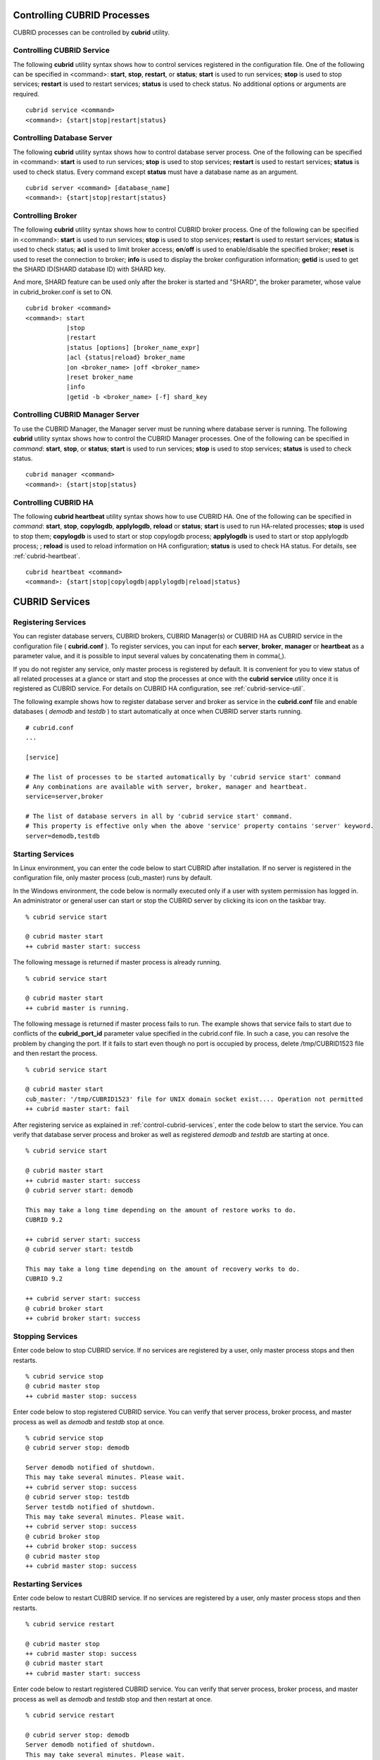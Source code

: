 .. _control-cubrid-processes:

Controlling CUBRID Processes
============================

CUBRID processes can be controlled by **cubrid** utility.

Controlling CUBRID Service
--------------------------

The following **cubrid** utility syntax shows how to control services registered in the configuration file. One of the following can be specified in <command>: 
**start**, **stop**, **restart**, or **status**; **start** is used to run services; **stop** is used to stop services; **restart** is used to restart services; **status** is used to check status. No additional options or arguments are required. 

::

    cubrid service <command>
    <command>: {start|stop|restart|status}

Controlling Database Server
---------------------------

The following **cubrid** utility syntax shows how to control database server process. 
One of the following can be specified in <command>: **start** is used to run services; **stop** is used to stop services; **restart** is used to restart services; **status** is used to check status. Every command except **status** must have a database name as an argument. 

::

    cubrid server <command> [database_name]
    <command>: {start|stop|restart|status}

Controlling Broker
------------------

The following **cubrid** utility syntax shows how to control CUBRID broker process. 
One of the following can be specified in <command>: 
**start** is used to run services; **stop** is used to stop services; 
**restart** is used to restart services; **status** is used to check status;  
**acl** is used to limit broker access; 
**on**/**off** is used to enable/disable the specified broker; 
**reset** is used to reset the connection to broker; 
**info** is used to display the broker configuration information; 
**getid** is used to get the SHARD ID(SHARD database ID) with SHARD key.

And more, SHARD feature can be used only after the broker is started and "SHARD", the broker parameter, whose value in cubrid_broker.conf is set to ON.

::

    cubrid broker <command> 
    <command>: start
               |stop
               |restart
               |status [options] [broker_name_expr]
               |acl {status|reload} broker_name
               |on <broker_name> |off <broker_name>
               |reset broker_name 
               |info
               |getid -b <broker_name> [-f] shard_key

Controlling CUBRID Manager Server
---------------------------------

To use the CUBRID Manager, the Manager server must be running where database server is running. The following **cubrid** utility syntax shows how to control the CUBRID Manager processes. One of the following can be specified in *command*: **start**, **stop**, or **status**; **start** is used to run services; **stop** is used to stop services; **status** is used to check status. 

::

    cubrid manager <command>
    <command>: {start|stop|status}


Controlling CUBRID HA
---------------------

The following **cubrid heartbeat** utility syntax shows how to use CUBRID HA. One of the following can be specified in *command*: 
**start**, **stop**, **copylogdb**, **applylogdb**, **reload** or **status**; **start** is used to run HA-related processes; **stop** is used to stop them; **copylogdb** is used to start or stop copylogdb process; **applylogdb** is used to start or stop applylogdb process; ; **reload** is used to reload information on HA configuration; **status** is used to check HA status. For details, see :ref:`cubrid-heartbeat`. 

::

    cubrid heartbeat <command>
    <command>: {start|stop|copylogdb|applylogdb|reload|status}
    
.. _control-cubrid-services:

CUBRID Services
===============

Registering Services
--------------------

You can register database servers, CUBRID brokers, CUBRID Manager(s) or CUBRID HA as CUBRID service in the configuration file ( **cubrid.conf** ). To register services, you can input for each **server**, **broker**, **manager** or **heartbeat** as a parameter value, and it is possible to input several values by concatenating them in comma(,).

If you do not register any service, only master process is registered by default. 
It is convenient for you to view status of all related processes at a glance or start and stop the processes at once with the **cubrid** **service** utility once it is registered as CUBRID service. For details on CUBRID HA configuration, see :ref:`cubrid-service-util`.

The following example shows how to register database server and broker as service in the **cubrid.conf** file and enable databases ( *demodb* and *testdb* ) to start automatically at once when CUBRID server starts running.

::

    # cubrid.conf
    ... 

    [service]

    # The list of processes to be started automatically by 'cubrid service start' command
    # Any combinations are available with server, broker, manager and heartbeat.
    service=server,broker

    # The list of database servers in all by 'cubrid service start' command.
    # This property is effective only when the above 'service' property contains 'server' keyword.
    server=demodb,testdb

Starting Services
-----------------

In Linux environment, you can enter the code below to start CUBRID after installation. If no server is registered in the configuration file, only master process (cub_master) runs by default. 

In the Windows environment, the code below is normally executed only if a user with system permission has logged in. An administrator or general user can start or stop the CUBRID server by clicking its icon on the taskbar tray. 

::

    % cubrid service start
    
    @ cubrid master start
    ++ cubrid master start: success

The following message is returned if master process is already running. 

::

    % cubrid service start
    
    @ cubrid master start
    ++ cubrid master is running.

The following message is returned if master process fails to run. The example shows that service fails to start due to conflicts of the **cubrid_port_id** parameter value specified in the cubrid.conf file. In such a case, you can resolve the problem by changing the port. If it fails to start even though no port is occupied by process, delete /tmp/CUBRID1523 file and then restart the process. ::

    % cubrid service start
    
    @ cubrid master start
    cub_master: '/tmp/CUBRID1523' file for UNIX domain socket exist.... Operation not permitted
    ++ cubrid master start: fail

After registering service as explained in :ref:`control-cubrid-services`, enter the code below to start the service. You can verify that database server process and broker as well as registered *demodb* and *testdb* are starting at once. 

::

    % cubrid service start
    
    @ cubrid master start
    ++ cubrid master start: success
    @ cubrid server start: demodb

    This may take a long time depending on the amount of restore works to do.
    CUBRID 9.2

    ++ cubrid server start: success
    @ cubrid server start: testdb

    This may take a long time depending on the amount of recovery works to do.
    CUBRID 9.2

    ++ cubrid server start: success
    @ cubrid broker start
    ++ cubrid broker start: success

Stopping Services
-----------------

Enter code below to stop CUBRID service. If no services are registered by a user, only master process stops and then restarts. 

::

    % cubrid service stop
    @ cubrid master stop
    ++ cubrid master stop: success

Enter code below to stop registered CUBRID service. You can verify that server process, broker process, and master process as well as *demodb* and *testdb* stop at once. 

::

    % cubrid service stop
    @ cubrid server stop: demodb

    Server demodb notified of shutdown.
    This may take several minutes. Please wait.
    ++ cubrid server stop: success
    @ cubrid server stop: testdb
    Server testdb notified of shutdown.
    This may take several minutes. Please wait.
    ++ cubrid server stop: success
    @ cubrid broker stop
    ++ cubrid broker stop: success
    @ cubrid master stop
    ++ cubrid master stop: success

Restarting Services
-------------------

Enter code below to restart CUBRID service. If no services are registered by a user, only master process stops and then restarts. 

::

    % cubrid service restart
    
    @ cubrid master stop
    ++ cubrid master stop: success
    @ cubrid master start
    ++ cubrid master start: success


Enter code below to restart registered CUBRID service. You can verify that server process, broker process, and master process as well as *demodb* and *testdb* stop and then restart at once. 

::

    % cubrid service restart
    
    @ cubrid server stop: demodb
    Server demodb notified of shutdown.
    This may take several minutes. Please wait.
    ++ cubrid server stop: success
    @ cubrid server stop: testdb
    Server testdb notified of shutdown.
    This may take several minutes. Please wait.
    ++ cubrid server stop: success
    @ cubrid broker stop
    ++ cubrid broker stop: success
    @ cubrid master stop
    ++ cubrid master stop: success
    @ cubrid master start
    ++ cubrid master start: success
    @ cubrid server start: demodb

    This may take a long time depending on the amount of recovery works to do.

    CUBRID 9.2

    ++ cubrid server start: success
    @ cubrid server start: testdb

    This may take a long time depending on the amount of recovery works to do.

    CUBRID 9.2

    ++ cubrid server start: success
    @ cubrid broker start
    ++ cubrid broker start: success

Managing Service Status
-----------------------

The following example shows how to check the status of master process and database server registered. 

::

    % cubrid service status
    
    @ cubrid master status
    ++ cubrid master is running.
    @ cubrid server status

    Server testdb (rel 9.2, pid 31059)
    Server demodb (rel 9.2, pid 30950)

    @ cubrid broker status
    % query_editor
    ----------------------------------------
    ID   PID   QPS   LQS PSIZE STATUS
    ----------------------------------------
     1 15465     0     0 48032 IDLE
     2 15466     0     0 48036 IDLE
     3 15467     0     0 48036 IDLE
     4 15468     0     0 48036 IDLE
     5 15469     0     0 48032 IDLE

    % broker1 OFF

    @ cubrid manager server status
    ++ cubrid manager server is not running.
    
The following message is returned if master process has stopped.

::

    % cubrid service status
    @ cubrid master status    
    ++ cubrid master is not running.

.. _cubrid-utility-logging:
 
cubrid Utility Logging
----------------------
 
CUBRID supports a logging feature about cubrid utility's running result.
 
**Logging contents**
 
The following contents are written to the $CUBRID/log/cubrid_utility.log file.
 
*   All commands through cubrid utilities: only usage, version and parsing errors are not logged.
    
*   Execution results by cubrid utilities: success/failure.
 
*   An error message when failure.
 
**Log file size** 
 
A size of cubrid_utility.log file is expanded by the size specified by **error_log_size** parameter in  cubrid.conf; if this size is enlarged as the specified size, it is backed up as the cubrid_utility.log.bak file. 

**Log format**
 
::
 
    <time> (cubrid PID) <contents>
 
The following is an example of printing the log file.
    
::
        
    13-11-19 15:27:19.426 (17724) cubrid manager stop
    13-11-19 15:27:19.430 (17724) FAILURE: ++ cubrid manager server is not running.
    13-11-19 15:27:19.434 (17726) cubrid service start
    13-11-19 15:27:19.439 (17726) FAILURE: ++ cubrid master is running.
    13-11-19 15:27:22.931 (17726) SUCCESS
    13-11-19 15:27:22.936 (17756) cubrid service restart
    13-11-19 15:27:31.667 (17756) SUCCESS
    13-11-19 15:27:31.671 (17868) cubrid service stop
    13-11-19 15:27:34.909 (17868) SUCCESS
 
However, in Windows, some cubrid commands are executed through a service process; therefore, a duplicated information can be displayed again.
 
::
 
    13-11-13 17:17:47.638 ( 3820) cubrid service stop
    13-11-13 17:17:47.704 ( 7848) d:\CUBRID\bin\cubrid.exe service stop --for-windows-service
    13-11-13 17:17:56.027 ( 7848) SUCCESS
    13-11-13 17:17:57.136 ( 3820) SUCCESS

And, in Windows, a process run through the service process cannot print out an error message; therefore, for error messages related to the service start, you should definitely check them in the cubrid_utility.log file.

Database Server
===============

Starting Database Server
------------------------

The following example shows how to run *demodb* server.

::

    % cubrid server start demodb
    
    @ cubrid server start: demodb

    This may take a long time depending on the amount of recovery works to do.

    CUBRID 9.2

    ++ cubrid server start: success
    
If you start *demodb* server while master process has stopped, master process automatically runs at first and then a specified database server runs.

::

    % cubrid server start demodb
    
    @ cubrid master start
    ++ cubrid master start: success
    @ cubrid server start: demodb

    This may take a long time depending on the amount of recovery works to do.

    CUBRID 9.2

    ++ cubrid server start: success

The following message is returned while *demodb* server is running.

::

    % cubrid server start demodb

    @ cubrid server start: demodb
    ++ cubrid server 'demodb' is running.

**cubrid server start** runs cub_server process of a specific database regardless of HA mode configuration. To run database in HA environment, you should use **cubrid heartbeat start**.

Stopping Database Server
------------------------

The following example shows how to stop *demodb* server. 

::

    % cubrid server stop demodb
    
    @ cubrid server stop: demodb
    Server demodb notified of shutdown.
    This may take several minutes. Please wait.
    ++ cubrid server stop: success

The following message is returned while *demodb* server has stopped. 

::

    % cubrid server stop demodb
    
    @ cubrid server stop: demodb
    ++ cubrid server 'demodb' is not running.

**cubrid server stop** stops cub_server process of a specific database regardless of HA mode configuration. Be careful not to restart the database server or occur failover. To stop database in HA environment, you should use **cubrid heartbeat stop** .

Restarting Database Server
--------------------------

The following example shows how to restart *demodb* server. *demodb* server that has already run stops and the server restarts. 

::

    % cubrid server restart demodb
    
    @ cubrid server stop: demodb
    Server demodb notified of shutdown.
    This may take several minutes. Please wait.
    ++ cubrid server stop: success
    @ cubrid server start: demodb

    This may take a long time depending on the amount of recovery works to do.

    CUBRID 9.2

    ++ cubrid server start: success

Checking Database Server Status
-------------------------------

The following example shows how to check the status of a database server. Names of currently running database servers are displayed. 

::

    % cubrid server status
    
    @ cubrid server status
    Server testdb (rel 9.2, pid 24465)
    Server demodb (rel 9.2, pid 24342)

The following example shows the message when master process has stopped. 

::

    % cubrid server status
    
    @ cubrid server status
    ++ cubrid master is not running.

.. _limiting-server-access:

Limiting Database Server Access
-------------------------------

To limit brokers and the CSQL Interpreter connecting to the database server, configure the parameter value of **access_ip_control** in the **cubrid.conf** file to yes and enter the path of a file in which the list of IP addresses allowed to access the **access_ip_control_file** parameter value is written. You should enter the absolute file path. If you enter the relative path, the system will search the file under the **$CUBRID/conf** directory on Linux and under the **%CUBRID%\\conf** directory on Windows.

The following example shows how to configure the **cubrid.conf** file. 

::

    # cubrid.conf
    access_ip_control=yes
    access_ip_control_file="/home1/cubrid1/CUBRID/db.access"

The following example shows the format of the **access_ip_control_file** file. 

::

    [@<db_name>]
    <ip_addr>
    ...

*   <db_name>: The name of a database in which access is allowed
*   <ip_addr>: The IP address allowed to access a database. Using an asterisk (*) at the last digit means that all IP addresses are allowed. Several lines of <ip_addr> can be added in the next line of the name of a database.

To configure several databases, it is possible to specify additional [@<db_name>] and <ip_addr>.

Accessing any IP address except localhost is blocked by server if **access_ip_control** is set to yes but **ip_control_file** is not configured. A server will not run if analyzing **access_ip_control_file** fails caused by incorrect format. 

The following example shows **access_ip_control_file**. 

::

    [@dbname1]
    10.10.10.10
    10.156.*

    [@dbname2]
    *

    [@dbname3]
    192.168.1.15
    
The example above shows that *dbname1* database allows the access of IP addresses starting with 10.156;
*dbname2* database allows the access of every IP address;
*dbname3* database allows the access of an IP address, 192.168.1.15, only.

For the database which has already been running, you can modify a configuration file or you can check the currently applied status by using the following commands.

To change the contents of **access_ip_control_file** and apply it to server, use the following command. 

::

    cubrid server acl reload <database_name>

To display the IP configuration of a server which is currently running, use the following command. 

::

    cubrid server acl status <database_name>

.. _server-logs:

Database Server Log
-------------------

Error Log
^^^^^^^^^

The following log is created in the file of a server error log if an IP address that is not allowed to access is used. 

::

    Time: 10/29/10 17:32:42.360 - ERROR *** ERROR CODE = -1022, Tran = 0, CLIENT = (unknown):(unknown)(-1), EID = 2
    Address(10.24.18.66) is not authorized.

An error log of the database server is saved into $CUBRID/log/server directory, and the format of the file name is  <db_name>_<yyyymmdd>_<hhmi>.err. The extension is ".err".
 
::
 
    demodb_20130618_1655.err

.. note:: 

    For details on how to limit an access to the broker server, see :ref:`limiting-broker-access`.
    
.. _server-event-log:
 
Event Log
^^^^^^^^^
 
If an event which affects on the query performance occurs, this is saved into the event log.

The events which are saved on the event log are SLOW_QUERY, MANY_IOREADS, LOCK_TIMEOUT, DEADLOCK and TEMP_VOLUME_EXPAND.

This log file is saved into the $CUBRID/log/server directory, and the format of the file name is  <db_name>_<yyyymmdd>_<hhmi>.event. The extension is ".event".
 
::
 
    demodb_20130618_1655.event
 
**SLOW_QUERY**
 
If a slow query occurs, this event is written. If **sql_trace_slow** parameter value of cubrid.conf is set, this event will arise. The output example is as follows.
 
::
 
    06/12/13 16:41:05.558 - SLOW_QUERY
      client: PUBLIC@testhost|csql(13173)
      sql: update [y] [y] set [y].[a]= ?:1  where [y].[a]= ?:0  using index [y].[pk_y_a](+)
      bind: 5
      bind: 200
      time: 1015
      buffer: fetch=48, ioread=2, iowrite=0
      wait: cs=1, lock=1010, latch=0
 
*   client: <DB user>@<application client host name>|<program name>(<process ID>)
*   sql: slow query
*   bind: binding value. it is printed out as the number of <num> in the sql item, "?:<num>". The value of "?:0" is 5, and the value of "?:1" is 200.
*   time: execution time(ms)
*   buffer: execution statistics in the buffer

    *   fetch: fetching pages count
    *   ioread: I/O read pages count
    *   iowrite: I/O write pages count
    
*   wait: waiting time

    *   cs: waiting time on the critical section(ms)
    *   lock: waiting time to acquire the lock(ms)
    *   latch: waiting time to acquire the latch(ms)
 
On the above example, the query execution time was 1015ms, and lock waiting time was 1010ms, so we can indicate that almost all execution time was from lock waiting.
    
**MANY_IOREADS**
 
Queries which brought many I/O reads are written on the event log. If I/O reads occurs more than **sql_trace_ioread_pages** parameter value of cubrid.conf, the event is written on the event log. The following is an output example.
 
::
 
    06/12/13 17:07:29.457 - MANY_IOREADS
      client: PUBLIC@testhost|csql(12852)
      sql: update [x] [x] set [x].[a]= ?:1  where ([x].[a]> ?:0 ) using index [x].[idx](+)
      bind: 8
      bind: 100
      time: 528
      ioreads: 15648 
 
*   client: <DB user>@<application client host name>|<process name>(<process ID>)
*   sql: an SQL which brought many I/O reads
*   bind: binding value. it is printed out as the number of <num> in the sql item, "?:<num>". The value of "?:0" is 8, and the value of "?:1" is 100.
*   time: execution time(ms)
*   ioread: I/O read pages count

**LOCK_TIMEOUT**
 
When lock timeout occurs, queries of a waiter and a blocker are written on the event log. The following is an output example.
 
::
 
    06/13/13 20:56:18.650 - LOCK_TIMEOUT
    waiter:
      client: public@testhost|csql(21529)
      lock:   NX_LOCK (oid=-532|540|16386, table=y, index=pk_y_a)
      sql: update [y] [y] set [a]=400 where ([y].[a]= ?:0 ) using index [y].[pk_y_a](+)
      bind: 1
 
    blocker:
      client: public@testhost|csql(21541)
      lock:   NX_LOCK (oid=-532|540|16386, table=y, index=pk_y_a)
      sql: update [y] [y] set [a]=100 where ([y].[a]= ?:0 ) using index [y].[pk_y_a](+)
      bind: 1
      
*   waiter: a waiting client to acquire locks.

    *   lock: lock type, table and index names
    *   sql: a waiting SQL to acquire locks.
    *   bind: binding value.
 
*   blocker: a client to have locks.

    *   lock: lock type, table and index names
    *   sql: a SQL which is acquiring locks
    *   bind: binding value
 
On the above, you can indicate the blocker which brought lock timeout and the waiter which is waiting locks.
    
**DEADLOCK**
 
When a deadlock occurs, lock information of that transaction is written into the event log. The following is an output example.
 
::
 
    06/13/13 20:56:17.638 - DEADLOCK
    client: public@testhost|csql(21541)
    hold:
      lock:   NX_LOCK (oid=-532|540|16385, table=y, index=pk_y_a)
      sql: update [y] [y] set [a]=100 where ([y].[a]= ?:0 ) using index [y].[pk_y_a](+)
      bind: 1
 
      lock:   NX_LOCK (oid=-532|540|16386, table=y, index=pk_y_a)
      sql: update [y] [y] set [a]=100 where ([y].[a]= ?:0 ) using index [y].[pk_y_a](+)
      bind: 1
 
      lock:    X_LOCK (oid=0|540|1, table=y)
      sql: update [y] [y] set [a]=100 where ([y].[a]= ?:0 ) using index [y].[pk_y_a](+)
      bind: 1
 
    wait:
      lock:   NX_LOCK (oid=-532|540|16390, table=y, index=pk_y_a)
      sql: update [y] [y] set [a]=300 where ([y].[a]= ?:0 ) using index [y].[pk_y_a](+)
      bind: 5
 
    client: public@testhost|csql(21529)
    hold:
      lock:   NX_LOCK (oid=-532|540|16389, table=y, index=pk_y_a)
      sql: update [y] [y] set [a]=200 where ([y].[a]= ?:0 ) using index [y].[pk_y_a](+)
      bind: 5
 
      lock:   NX_LOCK (oid=-532|540|16390, table=y, index=pk_y_a)
      sql: update [y] [y] set [a]=200 where ([y].[a]= ?:0 ) using index [y].[pk_y_a](+)
      bind: 5
 
      lock:    X_LOCK (oid=0|540|5, table=y)
      sql: update [y] [y] set [a]=200 where ([y].[a]= ?:0 ) using index [y].[pk_y_a](+)
      bind: 5
 
    wait:
      lock:   NX_LOCK (oid=-532|540|16386, table=y, index=pk_y_a)
      sql: update [y] [y] set [a]=400 where ([y].[a]= ?:0 ) using index [y].[pk_y_a](+)
      bind: 1
 
*   client: <DB user>@<application client host name>|<process name>(<process ID>)

    *   hold: an object which is acquiring a lock
    
        *   lock: lock type, table and index names
        *   sql: SQL which is acquiring locks
        *   bind: binding value
        
    *   wait: an object which is waiting a lock
    
        *   lock: lock type, table and index names
        *   sql: SQL which is waiting a lock
        *   bind: binding value
 
On the above output, you can check the application clients and SQLs which brought the deadlock.
      
For more details on locks, see :ref:`lockdb` and :ref:`lock-protocol`.

**TEMP_VOLUME_EXPAND**
 
When a temporary temp volume is expanded, this time is written to the event log. By this log, you can check what transaction brought the expansion of a temporary temp volume.
 
::
  
    06/15/13 18:55:43.458 - TEMP_VOLUME_EXPAND
      client: public@testhost|csql(17540)
      sql: select [x].[a], [x].[b] from [x] [x] where (([x].[a]< ?:0 )) group by [x].[b] order by 1
      bind: 1000
      time: 44
      pages: 24399
 
*   client: <DB user>@<application client host name>|<process name>(<process ID>)
*   sql: SQL which requires a temporary temp volume. All INSERT statement except for INSERT ... SELECT syntax, and DDL statement are not delivered to the DB server, so it is shown as EMPTY
    SELECT, UPDATE and DELETE statements are shown on this item
*   bind: binding value
*   time: a required time to create a temporary temp volume(ms)
*   pages: a required number of pages to create a temporary temp volume

.. _database-server-error:

Database Server Errors
----------------------

Database server error processes use the server error code when an error has occurred. A server error can occur in any task that uses server processes. For example, server errors may occur while using the query handling program or the **cubrid** utility.

**Checking the Database Server Error Codes**

*   Every data definition statement starting with **#define ER_** in the **$CUBRID/include/dbi.h** file indicate the serer error codes.

*   All message groups under "$set 5 MSGCAT_SET_ERROR" in the **CUBRID/msg/en_US (in Korean, ko_KR.eucKR** or **ko_KR.utf8)/cubrid.msg** $ file indicates the server error messages.

When you write code, it is recommended to use the error code name rather than the error code number. For example, the error code number for violating the unique key is -670 or -886. However, users can easily recognize the error when it is written as **ER_BTREE_UNIQUE_FAILED** or **ER_UNIQUE_VIOLATION_WITHKEY** .

::

    $ vi $CUBRID/include/dbi.h

    #define NO_ERROR                                       0
    #define ER_FAILED                                     -1
    #define ER_GENERIC_ERROR                              -1
    #define ER_OUT_OF_VIRTUAL_MEMORY                      -2
    #define ER_INVALID_ENV                                -3
    #define ER_INTERRUPTED                                -4
    ...
    #define ER_LK_OBJECT_TIMEOUT_SIMPLE_MSG              -73
    #define ER_LK_OBJECT_TIMEOUT_CLASS_MSG               -74
    #define ER_LK_OBJECT_TIMEOUT_CLASSOF_MSG             -75
    #define ER_LK_PAGE_TIMEOUT                           -76
    ...
    #define ER_PT_SYNTAX                                -493
    ...
    #define ER_BTREE_UNIQUE_FAILED                      -670
    ...
    #define ER_UNIQUE_VIOLATION_WITHKEY                 -886
    ...
    #define ER_LK_OBJECT_DL_TIMEOUT_SIMPLE_MSG          -966
    #define ER_LK_OBJECT_DL_TIMEOUT_CLASS_MSG           -967
    #define ER_LK_OBJECT_DL_TIMEOUT_CLASSOF_MSG         -968
    ...
    #define ER_LK_DEADLOCK_CYCLE_DETECTED               -1021
    #define ER_LK_DEADLOCK_SPECIFIC_INFO                -1083
    ...

The following are some of the server error code names, error code numbers, and error messages.

+-------------------------------------+-----------------------+----------------------------------------------------------------------------------------------------------------------------------------------------------+
| Error Code Name                     | Error Code Number     | Error Message                                                                                                                                            |
+=====================================+=======================+==========================================================================================================================================================+
| ER_LK_OBJECT_TIMEOUT_SIMPLE_MSG     | -73                   | Your transaction (index ?, ?@?\|?) timed out waiting on ? lock on object ?\|?\|?. You are waiting for user(s) ? to finish.                               |
+-------------------------------------+-----------------------+----------------------------------------------------------------------------------------------------------------------------------------------------------+
| ER_LK_OBJECT_TIMEOUT_CLASS_MSG      | -74                   | Your transaction (index ?, ?@?\|?) timed out waiting on ? lock on class ?. You are waiting for user(s) ? to finish.                                      |
+-------------------------------------+-----------------------+----------------------------------------------------------------------------------------------------------------------------------------------------------+
| ER_LK_OBJECT_TIMEOUT_CLASSOF_MSG    | -75                   | Your transaction (index ?, ?@?\|?) timed out waiting on ? lock on instance ?\|?\|? of class ?. You are waiting for user(s) ? to finish.                  |
+-------------------------------------+-----------------------+----------------------------------------------------------------------------------------------------------------------------------------------------------+
| ER_LK_PAGE_TIMEOUT                  | -76                   | Your transaction (index ?, ?@?\|?) timed out waiting on ? on page ?|?. You are waiting for user(s) ? to release the page lock.                           |
+-------------------------------------+-----------------------+----------------------------------------------------------------------------------------------------------------------------------------------------------+
| ER_PT_SYNTAX                        | -493                  | Syntax: ?                                                                                                                                                |
+-------------------------------------+-----------------------+----------------------------------------------------------------------------------------------------------------------------------------------------------+
| ER_BTREE_UNIQUE_FAILED              | -670                  | Operation would have caused one or more unique constraint violations.                                                                                    |
+-------------------------------------+-----------------------+----------------------------------------------------------------------------------------------------------------------------------------------------------+
| ER_UNIQUE_VIOLATION_WITHKEY         | -886                  | "?" caused unique constraint violation.                                                                                                                  |
+-------------------------------------+-----------------------+----------------------------------------------------------------------------------------------------------------------------------------------------------+
| ER_LK_OBJECT_DL_TIMEOUT_SIMPLE_MSG  | -966                  | Your transaction (index ?, ?@?\|?) timed out waiting on ? lock on object ?\|?\|? because of deadlock. You are waiting for user(s) ? to finish.           |
+-------------------------------------+-----------------------+----------------------------------------------------------------------------------------------------------------------------------------------------------+
| ER_LK_OBJECT_DL_TIMEOUT_CLASS_MSG   | -967                  | Your transaction (index ?, ?@?\|?) timed out waiting on ? lock on class ? because of deadlock. You are waiting for user(s) ? to finish.                  |
+-------------------------------------+-----------------------+----------------------------------------------------------------------------------------------------------------------------------------------------------+
| ER_LK_OBJECT_DL_TIMEOUT_CLASSOF_MSG | -968                  | Your transaction (index ?, ?@?\|?) timed out waiting on ? lock on instance ?\|?\|? of class ? because of deadlock. You are waiting for user(s) ? to      |
+-------------------------------------+-----------------------+----------------------------------------------------------------------------------------------------------------------------------------------------------+
| ER_LK_DEADLOCK_CYCLE_DETECTED       | -1021                 | A deadlock cycle is detected. ?.                                                                                                                         |
+-------------------------------------+-----------------------+----------------------------------------------------------------------------------------------------------------------------------------------------------+
| ER_LK_DEADLOCK_SPECIFIC_INFO        | -1083                 | Specific information about deadlock.                                                                                                                     |
+-------------------------------------+-----------------------+----------------------------------------------------------------------------------------------------------------------------------------------------------+

.. _broker:

Broker
======

Starting Broker
---------------

Enter the command below to start the broker. SHARD feature is activated when the broker parameter **SHARD** in cubrid_broker.conf is set to ON.

::

    $ cubrid broker start
    @ cubrid broker start
    ++ cubrid broker start: success

The following message is returned if the broker is already running. 

::

    $ cubrid broker start
    @ cubrid broker start
    ++ cubrid broker is running.

.. warning::
 
    The number of required file descriptor(fd) when starting SHARD in Linux system will be a little bit more than SHARD_MAX_CLIENTS in cubrid_broker.conf. Therefore, when you limit the number of fd by using "ulimit -n", it should be a little bit greater than the value of SHARD_MAX_CLIENTS. When the limited number of fd in Linux system is smaller than the fd number which is required in SHARD, starting SHARD fails and the required fd number is displayed in the error message.

Stopping Broker
---------------

Enter the command below to stop the broker. SHARD feature is stopped when the broker parameter SHARD in cubrid_broker.conf is set to ON.

::

    $ cubrid broker stop
    @ cubrid broker stop
    ++ cubrid broker stop: success

The following message is returned if the broker has stopped. 

::

    $ cubrid broker stop
    @ cubrid broker stop
    ++ cubrid broker is not running.

Restarting Broker
-----------------

Enter the command below to restart the whole brokers.

::

    $ cubrid broker restart

.. _broker-status:

Checking Broker Status
----------------------

The **cubrid broker status** utility allows you to check the broker status such as number of completed jobs and the number of standby jobs by providing various options. 
The status of clients accessed SHARD or the status of SHARD can be displayed by using **-c** and **-m** options when the **SHARD** broker parameter in **cubrid_broker.conf** is set to ON.

::

    cubrid broker status [options] [expr]
    
Specifying [expr] performs that the status of specific brokers which include [expr] in their names is monitored; specifying no argument means that status of all brokers which are registered in the broker environment configuration file ( **cubrid_broker.conf** ) is monitored.  

The following [options] are available with the **cubrid broker status** utility. -b, -q, -c, -m, -S, -P and -f are options to define the information to print; -s, -l and -t are options to control printing; -c, -m, -S and -P are options applied when using SHARD feature. All of these are possible to use as combining each other.

.. program:: broker_status

.. option:: -b

    Displays the status information of a broker but does not display information on broker application server. the name of a broker is displayed until 20 characters; if the length is over 20, by adding "..." after the name.

.. option:: -q

    Displays standby jobs in the job queue.

.. option:: -c
 
    Displays the information of clients which access the proxy when **SHARD** in cubrid_broker.conf is set to ON.

.. option:: -m

    Displays the SHARD status and the statistical information when **SHARD** in cubrid_broker.conf is set to ON.

.. option:: -S
    
    For each shard DB, it displays **-b** option's items except NAME, PID, PORT and JQ and #CONNECT; in addition, it displays ID, SHARD-Q and #REQUEST.
    
.. option:: -P

    For each proxy, it displays **-b** option's items except NAME, PID, PORT and JQ; in addition, it displays ID, SHARD-Q and #RESTART.

.. option:: -f

    Displays information of DB and host accessed by broker.
    
    If it is used with the **-b** option, additional information on CAS is displayed. But SELECT, INSERT, UPDATE, DELETE, OTHERS items which shown on **-b** option are excluded.
    
    If it is used with the **-m** option, more detailed SHARD statistics information is displayed.

    If it is used with the **-c** option, for each shard proxy, CLIENT-ID, CLIENT-IP, CONN-TIME, LAST-REQ-TIME, LAST-RES-TIME and LAST-REQ-CODE items are additionally printed.

    If it is used with the **-P** option, STMT-POOL-RATIO is additionally printed. This item shows the ratio to use statements in the pool when you are using prepared statements.

.. option:: -l SECOND

    The **-l** option is only used with -f option together. It specifies accumulation period (unit: sec.) when displaying the number of application servers whose client status is Waiting or Busy. If it is omitted, the default value (1 second) is specified. 

.. option:: -t

    Displays results in tty mode on the screen. The output can be redirected and used as a file. 

.. option:: -s SECOND    

    Regularly displays the status of broker based on specified period. It returns to a command prompt if q is entered.

If you do not specify options or arguments, the status of all brokers is displayed. 

::

    $ cubrid broker status
    @ cubrid broker status
    % query_editor
    ----------------------------------------
    ID   PID   QPS   LQS PSIZE STATUS
    ----------------------------------------
     1 28434     0     0 50144 IDLE
     2 28435     0     0 50144 IDLE
     3 28436     0     0 50144 IDLE
     4 28437     0     0 50140 IDLE
     5 28438     0     0 50144 IDLE
     
    % broker1 OFF

*   % query_editor: The broker name
*   ID: Serial number of CAS within the broker
*   PID: CAS process ID within the broker
*   QPS:  The number of queries processed per second
*   LQS: The number of long-duration queries processed per second
*   PSIZE: Size of CAS
*   STATUS: The current status of CAS (BUSY, IDLE, CLIENT_WAIT, CLOSE_WAIT)
*   % broker1 OFF: broker1's SERVICE parameter is set to OFF. So, broker1 is not started.

.. note:: 

    ID column which is displayed when checking the SHARD status shows the composition of " (serial number of proxy) – (serial number of shard DB) – (serial number of CAS accessing shard DB)"

::

    $ cubrid broker status
    @ cubrid broker status
    % shard1
    ----------------------------------------------------------------
    ID   PID   QPS   LQS PSIZE STATUS
    ----------------------------------------------------------------
    1-1-1  2580     100     3 55968 IDLE
    1-2-1  2581     200     4 55968 IDLE

The following shows the detail status of broker for 5 seconds. The display will reset per 5 seconds as the new status information. To escape the display of the status, press <Q>.

::

    $ cubrid broker status -b -s 5
    @ cubrid broker status

     NAME                    PID  PORT   AS   JQ    TPS    QPS   SELECT   INSERT   UPDATE   DELETE   OTHERS     LONG-T     LONG-Q   ERR-Q  UNIQUE-ERR-Q  #CONNECT  #REJECT
    =======================================================================================================================================================================
    * query_editor         13200 30000    5    0      0      0        0        0        0        0        0     0/60.0     0/60.0       0             0         0        0
    * broker1              13269 33000    5    0     70     60       10       20       10       10       10     0/60.0     0/60.0      30            10       213        1

*   NAME: The broker name
*   PID: Process ID of the broker
*   PORT: Port number of the broker
*   AS: The number of CAS
*   JQ: The number of standby jobs in the job queue
*   TPS: The number of transactions processed per second (calculated only when the option is configured to "-b -s <sec>")
*   QPS: The number of queries processed per second (calculated only when the option is configured to "-b -s <sec>")
*   SELECT: The number of SELECT queries after staring of the broker. When there is an option of "-b -s <sec>", it is updated every time with the number of SELECTs which have been executed during the seconds specified by this option.
*   INSERT: The number of INSERT queries after staring of the broker. When there is an option of "-b -s <sec>", it is updated every time with the number of INSERTs which have been executed during the seconds specified by this option.
*   UPDATE: The number of UPDATE queries after staring of the broker. When there is an option of "-b -s <sec>", it is updated every time with the number of UPDATEs which have been executed during the seconds specified by this option.
*   DELETE: The number of DELETE queries after staring of the broker. When there is an option of "-b -s <sec>", it is updated every time with the number of DELETEs which have been executed during the seconds specified by this option.
*   OTHERS: The number of queries like CREATE and DROP except for SELECT, INSERT, UPDATE, DELETE. When there is an option of "-b -s <sec>", it is updated every time with the number of queries which have been executed during the seconds specified by this option.
*   LONG-T: The number of transactions which exceed LONG_TRANSACTION_TIME. / the value of the LONG_TRANSACTION_TIME parameter. When there is an option of "-b -s <sec>", it is updated every time with the number of transactions which have been executed during the seconds specified by this option.
*   LONG-Q: The number of queries which exceed LONG_QUERY_TIME. / the value of the LONG_QUERY_TIME parameter. When there is an option of "-b -s <sec>", it is updated every time with the number of queries which have been executed during the seconds specified by this option.
*   ERR-Q: The number of queries with errors found. When there is an option of "-b -s <sec>", it is updated every time with the number of errors which have occurred during the seconds specified by this option. If the SHARD parameter in cubrid_broker.conf is set to ON, the value of ERR-Q is increased even if an error at proxy occurs.
*   UNIQUE-ERR-Q: The number of queries with unique key errors found. When there is an option of "-b -s <sec>", it is updated every time with the number of unique key errors which have occurred during the seconds specified by this option.
*   #CONNECT: The number of connections that an application client accesses to CAS after starting the broker. 
*   #REJECT: The count that an application client excluded from ACL IP list is rejected to access a CAS. Regarding ACL setting, see :ref:`limiting-broker-access`.

The following checks the status of broker whose name includes broker1 and job status of a specific broker in the job queue with the **-q** option. If you do not specify broker1 as an argument, list of jobs in the job queue for all brokers is displayed. 

::

    % cubrid broker status -q broker1
    @ cubrid broker status
    % broker1
    ----------------------------------------
    ID   PID   QPS   LQS PSIZE STATUS
    ----------------------------------------
     1 28444     0     0 50144 IDLE
     2 28445     0     0 50140 IDLE
     3 28446     0     0 50144 IDLE
     4 28447     0     0 50144 IDLE
     5 28448     0     0 50144 IDLE

The following monitors the status of a broker whose name includes broker1 with the **-s** option. If you do not specify broker1 as an argument, monitoring status for all brokers is performed regularly. It returns to a command prompt if q is not entered. 

::

    % cubrid broker status -s 5 broker1
    % broker1
    ----------------------------------------
    ID   PID   QPS   LQS PSIZE STATUS
    ----------------------------------------
     1 28444     0     0 50144 IDLE
     2 28445     0     0 50140 IDLE
     3 28446     0     0 50144 IDLE
     4 28447     0     0 50144 IDLE
     5 28448     0     0 50144 IDLE

With the **-t** option, it display information of TPS and QPS to a file. To cancel displaying, press <Ctrl+C> to stop program.

::

    % cubrid broker status -b -t -s 1 > log_file

The following views information of server/database accessed by broker, the last access times of applications, the IP addresses accessed to CAS and the versions of drivers etc.  with the **-f** option.

::

    $ cubrid broker status -f broker1
    @ cubrid broker status
    % broker1 
    ------------------------------------------------------------------------------------------------------------------------------------------------------------------------------------------
    ID   PID   QPS   LQS PSIZE STATUS         LAST ACCESS TIME      DB       HOST   LAST CONNECT TIME       CLIENT IP   CLIENT VERSION    SQL_LOG_MODE   TRANSACTION STIME  #CONNECT  #RESTART
    ------------------------------------------------------------------------------------------------------------------------------------------------------------------------------------------
    1 26946     0     0 51168 IDLE         2011/11/16 16:23:42  demodb  localhost 2011/11/16 16:23:40      10.0.1.101     9.2.0.0062              NONE 2011/11/16 16:23:42         0         0
    2 26947     0     0 51172 IDLE         2011/11/16 16:23:34      -          -                   -          0.0.0.0                                -                   -         0         0
    3 26948     0     0 51172 IDLE         2011/11/16 16:23:34      -          -                   -          0.0.0.0                                -                   -         0         0
    4 26949     0     0 51172 IDLE         2011/11/16 16:23:34      -          -                   -          0.0.0.0                                -                   -         0         0
    5 26950     0     0 51172 IDLE         2011/11/16 16:23:34      -          -                   -          0.0.0.0                                -                   -         0         0

Meaning of each column in code above is as follows:

*   LAST ACCESS TIME: Time when CAS runs or the latest time when an application client accesses CAS
*   DB: Name of a database which CAS accesses most recently    
*   HOST: Name of a which CAS accesses most recently
*   LAST CONNECT TIME: Most recent time when CAS accesses a database
*   CLIENT IP: IP of an application clients currently being connected to an application server(CAS). If no application client is connected, 0.0.0.0 is displayed.
*   CLIENT VERSION: A driver's version of an application client currently being connected to a CAS
*   SQL_LOG_MODE: SQL logging mode of CAS. If the mode is same as the mode configured in the broker, "-" is displayed.
*   TRANSACTION STIME: Transaction start time
*   #CONNECT: The number of connections that an application client accesses to CAS after starting the broker
*   #RESTART: The number of connection that CAS is re-running after starting the broker

.. _as-detail:

Enter the command below with the **-b** and **-f** options to display AS(T W B Ns-W Ns-B) and CANCELED additionally.

::

    // The -f option is added upon execution of broker status information. Configuring Ns-W and Ns-B are displayed as long as N seconds by using the -l.
    % cubrid broker status -b -f -l 2
    @ cubrid broker status
    NAME          PID    PSIZE PORT  AS(T W B 2s-W 2s-B) JQ TPS QPS LONG-T LONG-Q  ERR-Q UNIQUE-ERR-Q CANCELED ACCESS_MODE SQL_LOG  #CONNECT #REJECT
    ================================================================================================================================================
    query_editor 16784 56700 30000      5 0 0     0   0   0  16  29 0/60.0 0/60.0      1            1        0          RW     ALL         4       1

Meaning of added columns in code above is as follows:

*   AS(T): Total number of CAS being executed
*   AS(W): The number of CAS in the status of Waiting
*   AS(B): The number of CAS in the status of Busy
*   AS(Ns-W): The number of CAS that the client belongs to has been waited for N seconds.
*   AS(Ns-B): The number of CAS that the client belongs to has been Busy for N seconds.
*   CANCELED: The number of queries have canceled by user interruption since the broker starts (if it is used with the **-l** *N* option, it specifies the number of accumulations for *N* seconds).

Use the **-m** option to display SHARD status and statistics information. For details on the parameter of **cubrid_broker.conf**, see :ref:`broker-configuration`. 

::

    $ cubrid broker status -m
    @ cubrid broker status
    % shard1 
    MODULAR : 256, LIBRARY_NAME : NOT DEFINED, FUNCTION_NAME : NOT DEFINED
    ACTIVE-PROXY : 1, NUM-NO-HINT-ERR-Q : 0

    SHARD STATISTICS
       ID  NUM-KEY-Q   NUM-ID-Q   NUM-NO-HINT-Q             SUM
    ------------------------------------------------------------
        0       1281          0               0            1281
        1       1281          0               0            1281
        2       1281          0               0            1281
        3       1281          0               0            1281

    NUM_SHARD_Q
       PROXY_ID      1
    SHARD_ID
    ------------------
    0                1
    1                0
    2                0
    3                2

The below explains what each column means.

*   shard1: The broker name
*   MODULAR: The **SHARD_KEY_MODULR** parameter value of **cubrid_broker.conf**
*   LIBRARY_NAME: The **SHARD_KEY_LIBRARY_NAME** parameter value of **cubrid_broker.conf**
*   FUNCTION_NAME: The **SHARD_KEY_FUNCTION_NAME** parameter value of **cubrid_broker.conf**
*   ACTIVE-PROXY: The number of proxy processes which are running
*   NUM-NO-HINT-ERR-Q: The number of errored queries because of no shard hints
*   SHARD STATISTICS: The shard ID query information

    *   ID: The shard DB serial number (shard ID)
    *   NUM-KEY-Q: The number of query requests which include the shard key
    *   NUM-ID-Q: The number of query requests which include the shard ID
    *   NUM-NO-HINT-Q: The number of requests handled by load balancing without hint when **SHARD_IGNORE_HINT** is configured
    *   SUM: NUM-KEY-Q + NUM-ID-Q

*   NUM_SHARD_Q: The number of requests to run queries waiting on SHARD-Q

    *   PROXY_ID: The proxy serial number
    *   SHARD_ID: The shard DB serial number

.. _shard-q:

SHARD-Q is an abbreviation of "Shard Waiting Queue". If proxy process requested to run the query but there was no CAS process to run this, then this request is waiting on SHARD-Q for a while. If the value of SHARD-Q is larger, it means that waiting cases are more. Therefore, you can consider to enlarge the value of MAX_NUM_APPL_SERVER.

Use the **-m -f** option to display more detailed SHARD statistics information. For details on the parameter of **cubrid_broker.conf**, see :ref:`broker-configuration`. 

::

    $ cubrid broker status -m -f
    @ cubrid broker status
    % shard1 
    MODULAR : 256, LIBRARY_NAME : NOT DEFINED, FUNCTION_NAME : NOT DEFINED
    SHARD : 0 [HostA] [shard1], 1 [HostB] [shard1], 2 [HostC] [shard1], 3 [HostD] [shard1]
    ACTIVE-PROXY : 1, NUM-NO-HINT-ERR-Q : 0

    SHARD STATISTICS
           ID  NUM-KEY-Q   NUM-ID-Q   NUM-NO-HINT-Q             SUM
        ------------------------------------------------------------
            0       2309          0               0            2309
            1       2309          0               0            2309
            2       2309          0               0            2309
            3       2309          0               0            2309

    NUM_SHARD_Q
       PROXY_ID      1
    ------------------
    SHARD_ID
    0                1
    1                0
    2                0
    3                2

    RANGE STATISTICS : user_no
          MIN ~   MAX :      SHARD     NUM-Q
        ------------------------------------
            0 ~    31 :          0      1157
           32 ~    63 :          1      1157
           64 ~    95 :          2      1157
           96 ~   127 :          3      1157
          128 ~   159 :          0      1152
          160 ~   191 :          1      1152
          192 ~   223 :          2      1152
          224 ~   255 :          3      1152

    DB Alias : shard1 [USER : shard, PASSWD : shard123]

The below explains the added columns.

*   SHARD: The shard DB information in the proxy

    *   0: The shard DB serial number (shard ID)
    *   [HostA]: The shard access information
    *   [shard1]: The actual DB name

*   RANGE STATISTICS: The shard key query information

    *   user_no: The shard key name
    *   MIN: The minimum range of a shard key
    *   MAX: The maximum range of a shard key
    *   SHARD: The shard DB serial number (shard ID)
    *   NUM-Q: The number of query requests which include the shard key

The below displays the information of clients which access the proxy by using the **-c** option.

::

    $ cubrid broker status -c
    @ cubrid broker status
    % shard1(0), MAX-CLIENT : 50, CUR-CLIENT : 0
    % shard1(1), MAX-CLIENT : 50, CUR-CLIENT : 0

*   MAX-CLIENT: The maximum number of application clients which can connect to a proxy.
*   CUR-CLIENT: The number of application clients connecting to a proxy.
    
If **-f** option is added when **-c** option is used, more detail client information is displayed.

::

    $ cubrid broker status -c -f
    @ cubrid broker status
    % shardqa(0), MAX-CLIENT : 50, CUR-CLIENT : 0
    ---------------------------------------------------------------------------------------------------------------
     CLIENT-ID           CLIENT-IP             CONN-TIME         LAST-REQ-TIME         LAST-RES-TIME  LAST-REQ-CODE
    ---------------------------------------------------------------------------------------------------------------
             2           127.0.0.1   2014/01/21 18:07:29   2014/01/21 18:07:56   2014/01/21 18:07:56              2
    % shardqa(1), MAX-CLIENT : 50, CUR-CLIENT : 0
    ---------------------------------------------------------------------------------------------------------------
     CLIENT-ID           CLIENT-IP             CONN-TIME         LAST-REQ-TIME         LAST-RES-TIME  LAST-REQ-CODE
    ---------------------------------------------------------------------------------------------------------------
    
The below explains the added columns.

*   CLIENT-ID: The client serial number sequentially given in the proxy
*   CLIENT-IP: The client IP address
*   CONN-TIME: The time that the proxy has been accessed
*   LAST-REQ-TIME: The time when the last request had been made to the proxy
*   LAST-RES-TIME: The time when the last response has been received from the proxy
*   LAST-REQ-CODE: The code from which the last execution has been completed. Functions related to the main codes are as follows.

    *   0:  end_tran(end transaction)
    *   1:  prepare
    *   2:  execute
    *   7:  fetch

The following display the information for each shard DB with  **-S** option.

::
    
    $ cubrid broker status -S
    @ cubrid broker status
    % shard1
      SHARD_ID    AS SHARD-Q     TPS      QPS   SELECT   INSERT   UPDATE   DELETE   OTHERS     LONG-T     LONG-Q   ERR-Q  UNIQUE-ERR-Q  #REQUEST
    =============================================================================================================================================
             0     2       0    3200     3772      956      960      928      928        0     0/60.0     0/60.0     700             0      6978
             1     2       0    3200     3776      960      960      928      928        0     0/60.0     0/60.0     704             0      6983
             2     2       0    3200     3762      960      960      928      914        0     0/60.0     0/60.0     690             0      6968
             3     2       0    3200     3776      960      960      928      928        0     0/60.0     0/60.0     704             0      6983

The following explains the additional columns.

*   SHARD_ID: The index of a shard(starting from 0).
*   SHARD-Q: The number of queries waiting on SHARD-Q(see :ref:`SHARD-Q <shard-q>`) for each shard.
*   #REQUEST: The total number of requests which a CAS belonging to the shard get from application clients(requests includes not only a query-execution request, but also a connection request and etc.)
             
If **-f** option is added to **-S** option, AS items are divided into (T W B 1s-W 1s-B) and displayed in detail. Regarding AS items, see :ref:`AS <as-detail>`.

The below displays the information for each proxy with **-P** option.

::

    $ cubrid broker status -P
    % shard1
      PROXY_ID    AS SHARD-Q     TPS      QPS   SELECT   INSERT   UPDATE   DELETE   OTHERS     LONG-T     LONG-Q   ERR-Q  UNIQUE-ERR-Q  #CONNECT  #REJECT  #RESTART
    ================================================================================================================================================================
             1     4       0   22174    26160    26160        0        0        0        0     0/60.0     0/60.0    5256             0       165        0         0
             2     4       0   35257    37903    23599     5152     4576     4576        0     0/60.0     0/60.0    4300             0       264        1         0

The additional displayed items with **-P** option compared to **-b** option are as below.

*   PROXY_ID: The index of a proxy(starting from 1)
*   SHARD-Q: The number of queries waiting on SHARD-Q(see :ref:`SHARD-Q <shard-q>`) for each proxy.
*   #CONNECT: The count that application clients tried accessing a proxy
*   #REJECT: The count that an application client excluded from ACL IP list is rejected to access a proxy. Regarding ACL setting, see :ref:`limiting-broker-access`.
*   #RESTART: The count that a proxy is restarted.

If **-f** option is added to **-S** option, AS items are divided into (T W B 1s-W 1s-B) and displayed in detail and STMT-POOL-RATIO item is added. Regarding AS items, see :ref:`AS <as-detail>`.

::

    $ cubrid broker status -P -f
    % shard1
      PROXY_ID  AS(T      W      B   1s-W  1s-B) SHARD-Q   TPS   QPS   LONG-T   LONG-Q  ERR-Q  UNIQUE-ERR-Q  #CONNECT  #REJECT  #RESTART  STMT-POOL-RATIO (%)
    ==========================================================================================================================================================
             1     4      0      0      0      0       0     0     0   0/60.0   0/60.0      0             0       165        0         0                    -
             2     4      0      0      0      0       0     0     0   0/60.0   0/60.0      0             0       264        1         0                    -
                                    
The following explains for the added item.

*   STMT-POOL-RATIO: The ratio to use statements in the pool when you are using prepared statements.

If you use **-b**, **-S** and **-P** options together, it displays as follows.

::

    $ cubrid broker status -b -S -P

    @ cubrid broker status
      NAME          PID  PORT    AS   JQ       TPS      QPS   SELECT   INSERT   UPDATE   DELETE   OTHERS     LONG-T     LONG-Q   ERR-Q  UNIQUE-ERR-Q  #CONNECT #REJECT  
    ====================================================================================================================================================================
    * shard1      10204 56001     8    0     57431    64063    49759     5152     4576     4576        0     0/60.0     0/60.0    9556             0       429       0  
    * shard2      10221 56002     8    0     51913    58979    49844        0     4687     4448        0     0/60.0     0/60.0    9862             0       429       2  
    % broker1 OFF                                                                                                                                

    <SHARD INFO>
    % shard1
      SHARD_ID    AS SHARD-Q     TPS       QPS   SELECT   INSERT   UPDATE   DELETE   OTHERS     LONG-T     LONG-Q         ERR-Q  UNIQUE-ERR-Q    #REQUEST
    ======================================================================================================================================================
             0     2       0   14464     16165    12613     1312     1120     1120        0     0/60.0     0/60.0          2437             0       30645
             1     2       0   14464     15926    12310     1248     1184     1184        0     0/60.0     0/60.0          2198             0       30403
             2     2       0   14464     16347    12795     1312     1120     1120        0     0/60.0     0/60.0          2619             0       30824
             3     2       0   14039     15625    12041     1280     1152     1152        0     0/60.0     0/60.0          2302             0       29681
    % shard2
      SHARD_ID    AS SHARD-Q     TPS       QPS   SELECT   INSERT   UPDATE   DELETE   OTHERS     LONG-T     LONG-Q         ERR-Q  UNIQUE-ERR-Q    #REQUEST
    ======================================================================================================================================================
             0     2       0   13085     14884    12580        0     1184     1120        0     0/60.0     0/60.0          2503             0       27985
             1     2       0   13056     14808    12507        0     1181     1120        0     0/60.0     0/60.0          2456             0       27878
             2     2       0   13056     14743    12453        0     1170     1120        0     0/60.0     0/60.0          2391             0       27812
             3     2       0   12716     14544    12304        0     1152     1088        0     0/60.0     0/60.0          2512             0       27273

    % broker1 OFF

    <PROXY INFO>
    % shard1
      PROXY_ID    AS SHARD-Q      TPS     QPS   SELECT   INSERT   UPDATE   DELETE   OTHERS     LONG-T     LONG-Q  ERR-Q  UNIQUE-ERR-Q  #CONNECT  #REJECT  #RESTART
    ===============================================================================================================================================================
             1     4       0    22174   26160    26160        0        0        0        0     0/60.0     0/60.0   5256             0       165        0         0
             2     4       0    35257   37903    23599     5152     4576     4576        0     0/60.0     0/60.0   4300             0       264        1         0
    % shard2                                                                                                                        
      PROXY_ID    AS SHARD-Q      TPS     QPS   SELECT   INSERT   UPDATE   DELETE   OTHERS     LONG-T     LONG-Q  ERR-Q  UNIQUE-ERR-Q  #CONNECT  #REJECT  #RESTART
    ===============================================================================================================================================================
             1     4       0    21590   25586    25586        0        0        0        0     0/60.0     0/60.0   5266             0       165        0         0
             2     4       0    30323   33393    24258        0     4687     4448        0     0/60.0     0/60.0   4596             0       264        1         0
    % broker1 OFF   

.. _limiting-broker-access:

Limiting Broker Access
----------------------

To limit the client applications accessing the broker, set to **ON** for the **ACCESS_ CONTROL** parameter in the **cubrid_broker.conf** file, and enter a name of the file in which the users and the list of databases and IP addresses allowed to access the **ACCESS_CONTROL_FILE** parameter value are written. 
The default value of the **ACCESS_CONTROL** broker parameter is **OFF**. The **ACCESS_CONTROL** and **ACCESS_CONTROL_FILE** parameters must be written under [broker] which common parameters are specified.

The format of **ACCESS_CONTROL_FILE** is as follows: 

::

    [%<broker_name>]
    <db_name>:<db_user>:<ip_list_file>
    ... 

*   <broker_name>: A broker name. It is the one of broker names specified in **cubrid_broker.conf** .
*   <db_name>: A database name. If it is specified as \*, all databases are allowed to access the broker server.
*   <db_user>: A database user ID. If it is specified as \*, all database user IDs are allowed to access the broker server.
*   <ip_list_file>: Names of files in which the list of accessible IPs are stored. Several files such as ip_list_file1, ip_list_file2, ... can be specified by using a comma (,).

[%<*broker_name*>] and <*db_name*>:<*db_user*>:<*ip_list_file*> can be specified separately for each broker. A separated line can be specified for the same <*db_name*> and the same <*db_user*>.
List of IPs can be written up to the maximum of 256 lines per <*db_name*>:<*db_user*> in a broker.
 
The format of the ip_list_file is as follows:  

::

    <ip_addr>
    ... 

*   <ip_addr>: An IP address that is allowed to access the server. If the last digit of the address is specified as \*, all IP addresses in that rage are allowed to access the broker server.

If a value for **ACCESS_CONTROL** is set to ON and a value for **ACCESS_CONTROL_FILE** is not specified, the broker will only allow the access requests from the localhost. 

If the analysis of **ACCESS_CONTROL_FILE** and ip_list_file fails when starting a broker, the broker will not be run.  

::

    # cubrid_broker.conf
    [broker]
    MASTER_SHM_ID           =30001
    ADMIN_LOG_FILE          =log/broker/cubrid_broker.log
    ACCESS_CONTROL   =ON
    ACCESS_CONTROL_FILE     =/home1/cubrid/access_file.txt
    [%QUERY_EDITOR]
    SERVICE                 =ON
    BROKER_PORT             =30000
    ......

The following example shows the content of **ACCESS_CONTROL_FILE**. The * symbol represents everything, and you can use it when you want to specify database names, database user IDs and IPs in the IP list file which are allowed to access the broker server.  

::

    [%QUERY_EDITOR]
    dbname1:dbuser1:READIP.txt
    dbname1:dbuser2:WRITEIP1.txt,WRITEIP2.txt
    *:dba:READIP.txt
    *:dba:WRITEIP1.txt
    *:dba:WRITEIP2.txt
     
    [%BROKER2]
    dbname:dbuser:iplist2.txt
     
    [%BROKER3]
    dbname:dbuser:iplist2.txt
     
    [%BROKER4]
    dbname:dbuser:iplist2.txt

The brokers specified above are QUERY_EDITOR, BROKER2, BROKER3, and BROKER4.

The QUERY_EDITOR broker only allows the following application access requests.

*   When a user logging into *dbname1* with a *dbuser1* account connects from IPs registered in READIP.txt
*   When a user logging into *dbname1* with a *dbuser2* account connects from IPs registered in WRITEIP1.txt and WRITEIP2.txt
*   When a user logging into every database with a **DBA** account connects from IPs registered in READIP.txt, WRITEIP1.txt, and WRITEIP2.txt

The following example shows how to specify the IPs allowed in ip_list_file.  

::

    192.168.1.25
    192.168.*
    10.*
    *

The descriptions for the IPs specified in the example above are as follows:

*   The first line setting allows an access from 192.168.1.25.
*   The second line setting allows an access from all IPs starting with 192.168.
*   The third line setting allows an access from all IPs starting with 10.
*   The fourth line setting allows an access from all IPs.

For the broker which has already been running, you can modify the configuration file or check the currently applied status of configuration by using the following commands.

To configure databases, database user IDs and IPs allowed to access the broker and then apply the modified configuration to the server, use the following command.  ::

    cubrid broker acl reload [<BR_NAME>]

*   <BR_NAME>: A broker name. If you specify this value, you can apply the changes only to specified brokers. If you omit it, you can apply the changes to all brokers.

To display the databases, database user IDs and IPs that are allowed to access the broker in running on the screen, use the following command.  ::

    cubrid broker acl status [<BR_NAME>]

*   <BR_NAME>: A broker name. If you specify the value, you can display the specified broker configuration. If you omit it, you can display all broker configurations.

The below is an example of displaying results.

:: 
  
    $ cubrid broker acl status 
    ACCESS_CONTROL=ON 
    ACCESS_CONTROL_FILE=access_file.txt 
  
    [%broker1] 
    demodb:dba:iplist1.txt 
           CLIENT IP LAST ACCESS TIME 
    ========================================== 
        10.20.129.11 
      10.113.153.144 2013-11-07 15:19:14 
      10.113.153.145 
      10.113.153.146 
             10.64.* 2013-11-07 15:20:50 
  
    testdb:dba:iplist2.txt 
           CLIENT IP LAST ACCESS TIME 
    ========================================== 
                   * 2013-11-08 10:10:12 

**Broker Logs**

    If you try to access brokers through IP addresses that are not allowed, the following logs will be created.

    *   ACCESS_LOG 

    ::

        1 192.10.10.10 - - 1288340944.198 1288340944.198 2010/10/29 17:29:04 ~ 2010/10/29 17:29:04 14942 - -1 db1 dba : rejected

    *   SQL LOG 

    ::

        10/29 10:28:57.591 (0) CLIENT IP 192.10.10.10 10/29 10:28:57.592 (0) connect db db1 user dba url jdbc:cubrid:192.10.10.10:30000:db1::: - rejected

.. note:: 

    For details on how to limit an access to the database server, see :ref:`limiting-server-access`.

Managing a Specific Broker
--------------------------

Enter the code below to run *broker1* only. Note that *broker1* should have already been configured in the shared memory. 

::

    % cubrid broker on broker1

The following message is returned if *broker1* has not been configured in the shared memory. 

::

    % cubrid broker on broker1
    Cannot open shared memory

Enter the code below to stop *broker1* only. Note that service pool of *broker1* can also be removed. 

::

    % cubrid broker off broker1

The broker reset feature enables broker application servers (CAS) to disconnect the existing connection and reconnect when the servers are connected to unwanted databases due to failover, etc. in HA. For example, once Read Only broker is connected to active servers, it is not automatically connected to standby servers although standby servers are available. Connecting to standby servers is allowed only with the **cubrid broker reset** command.

Enter the code below to reset broker1. 

::

    % cubrid broker reset broker1

.. _changing-broker-parameter:

Dynamically Changing Broker Parameters
--------------------------------------

You can configure the parameters related to running the broker in the configuration file ( **cubrid_broker.conf** ). You can also modify some broker parameters temporarily while the broker is running by using the **broker_changer** utility. For details, see :ref:`broker-configuration`.

The syntax for the **broker_changer** utility, which is used to change broker parameters while the broker is running, is as follows. Enter the name of the currently running broker for the *broker_name* . The *parameters* can be used only for dynamically modifiable parameters. The *value* must be specified based on the parameter to be modified. You can specify the broker CAS identifier ( *cas_id* ) to apply the changes to the specific broker CAS. 

.. note::
    
    When CUBRID SHARD feature is activated(SHARD=ON in cubrid_broker.conf), you cannot apply the changes to the specific broker CAS by specifying the broker CAS identifier(cas_id).

*cas_id* is an ID to be output by **cubrid broker status** command.

::

    broker_changer broker_name [cas_id] parameters value

Enter the following to configure the **SQL_LOG** parameter to **ON** so that SQL logs can be written to the currently running broker. Such dynamic parameter change is effective only while the broker is running. 

::

    % broker_changer query_editor sql_log on
    OK

Enter the following to change the **ACCESS_MODE** to **Read Only** and automatically reset the broker in HA environment. 

::

    % broker_changer broker_m access_mode ro
    OK

.. note::

    If you want to control the service using cubrid utilities on Windows Vista or the later versions of Window, you are recommended to open the command prompt window as an administrator. For details, see the notes of :ref:`CUBRID Utilities <utility-on-windows>`.

.. _broker-configuration-info:

Broker configuration information
--------------------------------

**cubrid broker info** dumps the currently "working" broker parameters' configuration information(cubrid_broker.conf). broker parameters' information can be dynamically changed by **broker_changer** command; with **cubrid broker info** command, you can see the configuration information of the working broker. 

::

    % cubrid broker info

As a reference, to see the configuration information of the currently "working" system(cubrid.conf), use **cubrid paramdump** *database_name* command. By **SET SYSTEM PARAMETERS** syntax, the configuration information of the system parameters can be changed dynamically; with **cubrid broker info** command, you can see the configuration information of the system parameters.

Checking CUBRID SHARD ID
------------------------
**cubrid broker getid** prints out SHARD ID to know in what DB a specific key is included. :: 

    cubrid broker getid -b <broker-name> [-f] shard-key
    
*   -b <*broker-name*>: broker name
*   -f: prints detail information
*   *shard-key*: shard key

The following shows how to print out the SHARD ID for the key 1 within the shard1 broker.

::

    $ cubrid broker getid -b shard1 1
    @ cubrid broker getid
    % shard1
     SHARD_ID : 0, SHARD_KEY: 1

The following shows how to print the detail information using the **-f** option.

::
    
    $ cubrid broker getid -b shard1 -f 1
    @ cubrid broker getid
    % shard1
     SHARD_ID : 0, SHARD_KEY : 1, KEY_COLUMN : student_no
     MODULAR : 256, LIBRARY_NAME : NOT DEFINED, FUNCTION_NAME : NOT DEFINED
     RANGE STATISTICS : student_no
          MIN ~   MAX :      SHARD
        ---------------------------
            0 ~    31 :          0

     SHARD CONNECTION :
        SHARD_ID          DB NAME          CONNECTION_INFO
        ---------------------------------------------------
               0           shard1                192.168.10.1

.. _broker-test:

Connection Test Between a Broker and a DB
----------------------------------------- 

**cubrid broker test** is a command to run the user-defined query to the DBs connected with a specified broker. If a SHARD feature is enabled, you can try to run a query to all SHARD DBs. After running this query, the transaction is rolled back. If you run a query to all SHARD DBs connected with a specified broker by this command, it is possible to confirm the success of a query for each SHARD DB; if you specify the SHARD HASH function, it is possible to confirm what SHARD DB is used for the query.

:: 

    cubrid broker test <broker_name> [-D <db_name>] [-u <db_user>] [-p <db_password>] {-c <query> | -i <input_file>} [-o <output_file>] [-s] [-v] 

* db_name: DB name
* db_user: DB user's account
* db_password: DB user's password
* query: query statement
* input_file: a file which stores input queries
* output_file: a file in which to save the results

The following options are available with the **cubrid broker test** utility.

.. program:: broker_test 

.. option:: -D DB_NAME 
     
    Specify the DB name of the test target. When this option is omitted, the value of SHARD_DB_NAME parameter is used if the value of a SHARD parameter in cubrid_broker.conf is ON. If the value of a SHARD parameter is OFF, an error occurs.
     
.. option:: -u DB_USER 

    Specify the DB account of the test target. When this option is omitted, the value of SHARD_DB_USER parameter is used if the value of a SHARD parameter in cubrid_broker.conf is ON. If the value of a SHARD parameter is OFF, "public" is input in CUBRID, or "root" is input in MySQL.
     
.. option:: -p DB_PASSWORD 

    Specify the DB password of the test target. When this option is omitted, the value of SHARD_DB_PASSWORD parameter is used if the value of a SHARD parameter in cubrid_broker.conf is ON. If the value of a SHARD parameter is OFF, an empty string("") is input in CUBRID and MySQL.
     
.. option:: -c QUERY 

    Specify the query string. **-c** or **-i** option can be used to specify a query. If they are omitted, only the connection information between a broker and a DB is printed.
     
.. option:: -i FILE_NAME 

    Specify the file where you saved the queries to input. **-c** or **-i** option can be used to specify a query.  If they are omitted, only the connection information between a broker and a DB is printed. 
     
.. option:: -o FILE_NAME 

    Specify the file name to save the execution result to be displayed to the console. If this is omitted, the execution result is output only to the console.
     
.. option:: -s 

    A query which includes a SHARD hint is performed only in the SHARD DB. If this is omitted, a query is performed on all SHARD DBs.
     
    If the value of a SHARD parameter is OFF, this option does not affect to the query execution.

.. option:: -v 

    Output an error message and a result set of a SELECT query with the following information.
     
    *   RESULT: Whether an error is returned after the execution of a query. Output [OK | FAIL].
    *   SHARD_ID: an ID of SHAR DB which a query is performed(no output when a value of SHARD parameter is OFF).
    *   ROW COUNT: A number of affected rows by DML, or a number of rows if SELECT query. -1 is returned when a query error.
    *   EXECUTION TIME: an execution time of a query.
    *   QUERY: a query by a user's input.
     
    If this option is omitted, only "RESULT, SHARD_ID, ROW COUNT, EXECUTION TIME, QUERY" are output.

The following are examples to use the above options.

*   Query to DB

    **When the value of SHARD parameter in cubrid_broker.conf is OFF** 
     
    Check if a DB is accessible.

    :: 

        $ cubrid broker test shard1 -D shard -u shard -p shard123 -c "select 1 from db_root where charset = 3" 
     
        @ cubrid broker test 
        @ [OK] CONNECT broker1 DB [demodb] USER [shard] 

        @ SHARD OFF 

        RESULT ROW COUNT EXECUTION TIME QUERY 
        ======================================================== 
        OK 1 0.011341 sec select 1,'a' from db_root where charset = 3 
        @ [OK] QUERY TEST 
         
    **When the value of SHARD parameter in cubrid_broker.conf is ON**

    Check if all SHARD DBs are accessible.

    :: 
     
        $ cubrid broker test shard1 -D shard -u shard -p shard123 -c "select 1 from db_root where charset = 3" 

        @ cubrid broker test 
        @ [OK] CONNECT shard1 DB [shard] USER [shard] 

        @ SHARD ON 

        RESULT SHARD_ID ROW COUNT EXECUTION TIME QUERY 
        ================================================================== 
        OK 0 1 0.003436 sec select 1 from db_root where charset = 3 
        OK 1 1 0.003010 sec select 1 from db_root where charset = 3 
        OK 2 1 0.003039 sec select 1 from db_root where charset = 3 
        OK 3 1 0.002916 sec select 1 from db_root where charset = 3 
        @ [OK] QUERY TEST 

*   Check a user's authority

    **When there is no INSERT authority on one of SHARD DBs** 
     
    RESULT is output as FAIL if there is no INSERT authority.
     
    :: 
     
        $ cubrid broker test shard1 -c "insert into foo values (1,"a") " -v 
         
        @ cubrid broker test 
        @ [OK] CONNECT shard1 DB [shard] USER [shard] 

        @ SHARD ON 

        RESULT SHARD_ID ROW COUNT EXECUTION TIME QUERY 
        ================================================================== 
        OK 0 1 0.001322 sec insert into foo values(1,'a') 
        FAIL(-494) -1 -1 0.001608 sec insert into foo values(1,'a') 
        <Error> 
        ERROR CODE : -494 
        Semantic: INSERT is not authorized on foo. insert into foo foo (foo.a, foo.b) values (1, cast('a' as v...[CAS INFO - 127.0.0.1:52002, 1, 18145]. 

        OK 2 1 0.001334 sec insert into foo values(1,'a') 
        OK 3 1 0.001325 sec insert into foo values(1,'a') 
        @ [FAIL] QUERY TEST 
     
    **When there is no UPDATE authority on one of DBs which access a broker** 

    RESULT is output as FAIL if there is no UPDATE authority.
    
    :: 
     
        $ vi dml.txt 
     
        #query 
        select a from foo 
        insert into foo(b) values(3) 
        update foo set c = 2 where b = 3 
        delete foo where b = 3 
     
    :: 
     
        $ cubrid broker test broker1 -D demodb -u shard -p shard123 -i dml.txt -v 

        @ cubrid broker test 
        @ [OK] CONNECT broker1 DB [demodb] USER [shard] 

        @ SHARD OFF 

        RESULT ROW COUNT EXECUTION TIME QUERY 
        ======================================================== 
        OK 1 0.001612 sec select a from foo 
        <Result of SELECT Command> 
          a 
        ------------ 
          1 

        OK 1 0.001215 sec insert into foo(b) values(3) 
        FAIL(-494) -1 0.001291 sec update foo set c = 2 where b = 3 
        <Error> 
        ERROR CODE : -494 
        Semantic: UPDATE is not authorized on foo. update foo foo set foo.c=2 where foo.b=3[CAS INFO - 127.0.0.1:52001, 1, 18139]. 

        OK 0 0.001534 sec delete foo where b = 3 
        @ [FAIL] QUERY TEST 

*   Check whether SHARD HASH works well

    Check if a hashing function works well on a special key.

    :: 
     
        $ vi test_query.txt 
         
        #query 
        select number from demo_db where key = /*+ shard_key */ 14 
        select number from demo_db where key = /*+ shard_key */ 50 
        select number from demo_db where key = /*+ shard_key */ 80 
        select number from demo_db where key = /*+ shard_key */ 120 
        .. 

    :: 
     
        $ cubrid broker test shard1 -D shard -u shard -p shard123 -i shard_key.txt -v -s 

        @ cubrid broker test 
        @ [OK] CONNECT shard1 DB [shard] USER [shard] 

        @ SHARD ON 

        RESULT SHARD_ID ROW COUNT EXECUTION TIME QUERY 
        ================================================================== 
        OK 0 1 0.002225 sec select * from foo where a = /*+ shard_key */ 10 
        <Result of SELECT Command> 
          a b 
        ---------------------------------- 
          10 'aaaa' 

        OK 1 1 0.001870 sec select * from foo where a = /*+ shard_key */ 40 
        <Result of SELECT Command> 
          a b 
        ---------------------------------- 
          40 'bbb' 

        OK 2 1 0.002004 sec select * from foo where a = /*+ shard_key */ 70 
        <Result of SELECT Command> 
          a b 
        ---------------------------------- 
          70 'cccc' 

        OK 3 1 0.002025 sec select * from foo where a = /*+ shard_key */ 100 
        <Result of SELECT Command> 
          a b 
        ---------------------------------- 
          100 'dddd' 

        @ [OK] QUERY TEST 
         
*   Whether to use -v option or not

    **When using -v option**
     
    When SELECT query succeeds, it returns a resultset; if it fails, it returns an error message.
     
    :: 
     
        $ cubrid broker test broker1 -D demodb -u shard -p shard123 -i dml.txt -v 
        @ cubrid broker test 
        @ [OK] CONNECT broker1 DB [demodb] USER [shard] 

        @ SHARD OFF 

        RESULT ROW COUNT EXECUTION TIME QUERY 
        OK 1 0.001311 sec select a from foo 
        <Result of SELECT Command> 
          a 
        ------------ 
          1 

        OK 1 0.001083 sec insert into foo(b) values(3) 
        FAIL(-494) -1 0.001166 sec update foo set c = 2 where b = 3 
        <Error> 
        ERROR CODE : -494 
        Semantic: UPDATE is not authorized on foo. update foo foo set foo.c=2 where foo.b=3[CAS INFO - 127.0.0.1:52001, 1, 18139]. 

        OK 0 0.001399 sec delete foo where b = 3 
        @ [FAIL] QUERY TEST 
         
    **When not using -v option**

    It just returns a success or a failure of a query.
     
    :: 
     
        $ cubrid broker test broker1 -D demodb -u shard -p shard123 -i dml.txt 
         
        @ cubrid broker test 
        @ [OK] CONNECT broker1 DB [demodb] USER [shard] 

        @ SHARD OFF 

        RESULT ROW COUNT EXECUTION TIME QUERY 
        OK 1 0.001485 sec select a from foo 
        OK 1 0.001123 sec insert into foo(b) values(3) 
        FAIL(-494) -1 0.001180 sec update foo set c = 2 where b = 3 
        OK 0 0.001393 sec delete foo where b = 3 
        @ [FAIL] QUERY TEST 
         
*   Check the value of SHARD key

    When SHARD key hint is given with the -s option, query to its SHARD DB, and outputs the result. With SHARD_ID, you can confirm that the query is executed from any SHARD DB.
    
    :: 
     
        $ cubrid broker test shard1 -i shard_key.txt -s -v 
         
        @ cubrid broker test 
        @ [OK] CONNECT shard1 DB [shard1] USER [shard] 

        @ SHARD ON 

        RESULT SHARD_ID ROW COUNT EXECUTION TIME QUERY 
        OK 0 1 0.144730 sec select * from foo where a = /*+ shard_key */ 10 
        <Result of SELECT Command> 
          a b 
        ---------------------------------- 
          10 'aaaa' 

        OK 1 1 0.001870 sec select * from foo where a = /*+ shard_key */ 40 
        <Result of SELECT Command> 
          a b 
        ---------------------------------- 
          40 'bbb' 

        OK 2 1 0.002004 sec select * from foo where a = /*+ shard_key */ 70 
        <Result of SELECT Command> 
          a b 
        ---------------------------------- 
          70 'cccc' 

        OK 3 1 0.002025 sec select * from foo where a = /*+ shard_key */ 100 
        <Result of SELECT Command> 
          a b 
        ---------------------------------- 
          100 'dddd' 

        @ [OK] QUERY TEST

.. _broker-logs:

Broker Logs
-----------

There are three types of logs that relate to starting the broker: access, error and SQL logs. Each log can be found in the log directory under the installation directory. You can change the directory where these logs are to be stored through **LOG_DIR** and **ERROR_LOG_DIR** parameters of the broker configuration file (**cubrid_broker.conf**).

When **SHARD** = ON, the log directory of CUBRID proxy can be configured by using the **SHARD_PROXY_LOG_DIR** parameter. 

**Checking the Access Log**

    The access log file records information on the application client and is stored to **$CUBRID/log/broker/**\ `<broker_name>`\ **.access** file. If the **LOG_BACKUP** parameter is configured to **ON** in the broker configuration file, when the broker stops properly, the access log file is stored with the date and time that the broker has stopped. For example, if broker1 stopped at 12:27 P.M. on June 17, 2008, an access file named broker1.access.20080617.1227 is generated in the **log/broker** directory. The following example shows an access log.

    The following example and description show an access log file created in the log directory: 
    
    ::

        1 192.168.1.203 - - 972523031.298 972523032.058 2008/06/17 12:27:46~2008/06/17 12:27:47 7118 - -1
        2 192.168.1.203 - - 972523052.778 972523052.815 2008/06/17 12:27:47~2008/06/17 12:27:47 7119 ERR 1025
        1 192.168.1.203 - - 972523052.778 972523052.815 2008/06/17 12:27:49~2008/06/17 12:27:49 7118 - -1

    *   1: ID assigned to the application server of the broker
    *   192.168.1.203: IP address of the application client
    *   972523031.298: UNIX timestamp value when the client's request processing started
    *   2008/06/17 12:27:46: Time when the client's request processing started
    *   972523032.058: UNIX timestamp value when the client's request processing finished
    *   2008/06/17 12:27:47: Time when the client's request processing finished
    *   7118: Process ID of the application server
    *   -1: No error occurred during the request processing
    *   ERR 1025: Error occurred during the request processing. Error information exists in offset=1025 of the error log file

**Checking the Error Log**

    The error log file records information on errors that occurred during the client's request processing and is stored to **$CUBRID/log/broker/error_log**\ `<broker_name>_<app_server_num>`\ **.err** file.

    The following example and description show an error log: 
    
    ::

        Time: 02/04/09 13:45:17.687 - SYNTAX ERROR *** ERROR CODE = -493, Tran = 1, EID = 38
        Syntax: Unknown class "unknown_tbl". select * from unknown_tbl

    *   Time: 02/04/09 13:45:17.687: Time when the error occurred
    *   - SYNTAX ERROR: Type of error (e.g. SYNTAX ERROR, ERROR, etc.)
    *   \*\*\* ERROR CODE = -493: Error code
    *   Tran = 1: Transaction ID. -1 indicates that no transaction ID is assigned.
    *   EID = 38: Error ID. This ID is used to find the SQL log related to the server or client logs when an error occurs during SQL statement processing.
    *   Syntax ...: Error message (An ellipsis ( ... ) indicates omission.)

**Managing the SQL Log**

    The SQL log file records SQL statements requested by the application client and is stored with the name of *<broker_name>_<app_server_num>*. sql.log. The SQL log is generated in the log/broker/sql_log directory when the SQL_LOG parameter is set to ON. Note that the size of the SQL log file to be generated cannot exceed the value set for the SQL_LOG_MAX_SIZE parameter. CUBRID offers the **broker_log_top**, **broker_log_converter**, and **broker_log_runner** utilities to manage SQL logs. Each utility should be executed in a directory where the corresponding SQL log exists.

    The following examples and descriptions show SQL log files: 
    
    ::
    
        13-06-11 15:07:39.282 (0) STATE idle
        13-06-11 15:07:44.832 (0) CLIENT IP 192.168.10.100
        13-06-11 15:07:44.835 (0) CLIENT VERSION 9.2.0.0062
        13-06-11 15:07:44.835 (0) session id for connection 0
        13-06-11 15:07:44.836 (0) connect db demodb user dba url jdbc:cubrid:192.168.10.200:30000:demodb:dba:********: session id 12
        13-06-11 15:07:44.836 (0) DEFAULT isolation_level 3, lock_timeout -1
        13-06-11 15:07:44.840 (0) end_tran COMMIT
        13-06-11 15:07:44.841 (0) end_tran 0 time 0.000
        13-06-11 15:07:44.841 (0) *** elapsed time 0.004
        
        13-06-11 15:07:44.844 (0) check_cas 0
        13-06-11 15:07:44.848 (0) set_db_parameter lock_timeout 1000
        13-06-11 15:09:36.299 (0) check_cas 0
        13-06-11 15:09:36.303 (0) get_db_parameter isolation_level 3
        13-06-11 15:09:36.375 (1) prepare 0 CREATE TABLE unique_tbl (a INT PRIMARY key);
        13-06-11 15:09:36.376 (1) prepare srv_h_id 1
        13-06-11 15:09:36.419 (1) set query timeout to 0 (no limit)
        13-06-11 15:09:36.419 (1) execute srv_h_id 1 CREATE TABLE unique_tbl (a INT PRIMARY key);
        13-06-11 15:09:38.247 (1) execute 0 tuple 0 time 1.827
        13-06-11 15:09:38.247 (0) auto_commit
        13-06-11 15:09:38.344 (0) auto_commit 0
        13-06-11 15:09:38.344 (0) *** elapsed time 1.968
        
        13-06-11 15:09:54.481 (0) get_db_parameter isolation_level 3
        13-06-11 15:09:54.484 (0) close_req_handle srv_h_id 1
        13-06-11 15:09:54.484 (2) prepare 0 INSERT INTO unique_tbl VALUES (1);
        13-06-11 15:09:54.485 (2) prepare srv_h_id 1
        13-06-11 15:09:54.488 (2) set query timeout to 0 (no limit)
        13-06-11 15:09:54.488 (2) execute srv_h_id 1 INSERT INTO unique_tbl VALUES (1);
        13-06-11 15:09:54.488 (2) execute 0 tuple 1 time 0.001
        13-06-11 15:09:54.488 (0) auto_commit
        13-06-11 15:09:54.505 (0) auto_commit 0
        13-06-11 15:09:54.505 (0) *** elapsed time 0.021
        
        ...
        
        13-06-11 15:19:04.593 (0) get_db_parameter isolation_level 3
        13-06-11 15:19:04.597 (0) close_req_handle srv_h_id 2
        13-06-11 15:19:04.597 (7) prepare 0 SELECT * FROM unique_tbl  WHERE ROWNUM BETWEEN 1 AND 5000;
        13-06-11 15:19:04.598 (7) prepare srv_h_id 2 (PC)
        13-06-11 15:19:04.602 (7) set query timeout to 0 (no limit)
        13-06-11 15:19:04.602 (7) execute srv_h_id 2 SELECT * FROM unique_tbl  WHERE ROWNUM BETWEEN 1 AND 5000;
        13-06-11 15:19:04.602 (7) execute 0 tuple 1 time 0.001
        13-06-11 15:19:04.607 (0) end_tran COMMIT
        13-06-11 15:19:04.607 (0) end_tran 0 time 0.000
        13-06-11 15:19:04.607 (0) *** elapsed time 0.009

    *   13-06-11 15:07:39.282: Time when the application sent the request

    *   (1): Sequence number of the SQL statement group. If prepared statement pooling is used, it is uniquely assigned to each SQL statement in the file.

    *   CLIENT IP: An IP of an application client
    
    *   CLIENT VERSION: A driver's version of an application client

    *   prepare 0: Whether or not it is a prepared statement

    *   prepare srv_h_id 1: Prepares the SQL statement as srv_h_id 1.

    *   (PC): It is displayed if the data in the plan cache is used.

    *   Execute 0 tuple 1 time 0.001: One row is executed. The time spent is 0.001 seconds.

    *   auto_commit/auto_rollback: Automatically committed or rolled back. The second auto_commit/auto_rollback is an error code. 0 indicates that the transaction has been completed without an error.

    The **broker_log_top** utility analyzes the SQL logs which are generated for a specific period. As a result, the information of SQL statements and time execution are displayed in files by order of the longest execution time; the results of SQL statements are stored in **log.top.q** and those of execution time are stored in **log.top.res**, respectively.

    The **broker_log_top** utility is useful to analyze a long running query. The syntax is as follows: 
        
    ::

        broker_log_top [options] sql_log_file_list

    * *sql_log_file_list*: names of log files to analyze.

    The following is [options] used on **broker_log_top**.

    .. program:: broker_log_top

    .. option:: -t

        The result is displayed in transaction unit.

    .. option:: -F DATE

        This option specifies the execution start date of the SQL statements to be analyzed. The input format is YY[-MM[-DD[ hh[:mm[:ss[.msec]]]]]], and the part enclosed by [] can be omitted. If you omit the value, it is regarded as that 01 is input for MM and DD, and 0 is input for hh, mm, ss and msec.

    :: option:: -T DATE

        This option specifies the execution end date of the SQL statements to be analyzed. The input format is the same with the *DATE* in the **-F** options.

    All logs are displayed by SQL statement if any option is not specified.
        
    The following sets the search range to milliseconds 
    
    ::

        broker_log_top -F "01/19 15:00:25.000" -T "01/19 15:15:25.180" log1.log
        
    The part where the time format is omitted is set to 0 by default. This means that -F "01/19 00:00:00.000" -T "01/20 00:00:00.000" is input. 
    
    ::

        broker_log_top -F "01/19" -T "01/20" log1.log

    The following logs are the results of executing the broker_log_top utility; logs are generated from Nov. 11th to Nov. 12th, and it is displayed in the order of the longest execution of SQL statements. Each month and day are separated by a slash (/) when specifying period. Note that "\*.sql.log" is not recognized so the SQL logs should be separated by a white space on Windows. 
    
    ::

        --Execution broker_log_top on Linux
        % broker_log_top -F "11/11" -T "11/12" -t *.sql.log

        query_editor_1.sql.log
        query_editor_2.sql.log
        query_editor_3.sql.log
        query_editor_4.sql.log
        query_editor_5.sql.log

        --Executing broker_log_top on Windows
        % broker_log_top -F "11/11" -T "11/12" -t query_editor_1.sql.log query_editor_2.sql.log query_editor_3.sql.log query_editor_4.sql.log query_editor_5.sql.log

    The **log.top.q** and **log.top.res** files are generated in the same directory where the analyzed logs are stored when executing the example above; 
    In the **log.top.q** file, you can see each SQL statement, and its line number. In the **log.top.res** file, you can see the minimum execution time, the maximum execution time, the average execution time, and the number of execution queries for each SQL statement. 
    
    ::

        --log.top.q file
        [Q1]-------------------------------------------
        broker1_6.sql.log:137734
        11/11 18:17:59.396 (27754) execute_all srv_h_id 34 select a.int_col, b.var_col from dml_v_view_6 a, dml_v_view_6 b, dml_v_view_6 c , dml_v_view_6 d, dml_v_view_6 e where a.int_col=b.int_col and b.int_col=c.int_col and c.int_col=d.int_col and d.int_col=e.int_col order by 1,2;
        11/11 18:18:58.378 (27754) execute_all 0 tuple 497664 time 58.982
        .
        .
        [Q4]-------------------------------------------
        broker1_100.sql.log:142068
        11/11 18:12:38.387 (27268) execute_all srv_h_id 798 drop table list_test;
        11/11 18:13:08.856 (27268) execute_all 0 tuple 0 time 30.469

        --log.top.res file

                      max       min        avg   cnt(err)
        -----------------------------------------------------
        [Q1]        58.982    30.371    44.676    2 (0)
        [Q2]        49.556    24.023    32.688    6 (0)
        [Q3]        35.548    25.650    30.599    2 (0)
        [Q4]        30.469     0.001     0.103 1050 (0)

    To store SQL logs created in log/broker/sql_log under the installation directory to a separate file, the **broker_log_converter** utility is executed. The syntax of the **broker_log_converter** utility is as follows. The example shows how to store queries in the query_editor_1.sql.log file to the query_convert.in file. 
    
    ::

        broker_log_converter [option] SQL_log_file output_file
        
    * *SQL_log_file*: SQL log file located in $CUBRID/log/broker/sql_log directory. It only saves SQL log when the application sends a query through only a driver, and does not save SQL log when the query is executed through CSQL interpreter.
    * *output_file*: an output file which the input format is followed by **broker_log_runner**

    The following is the [option] used in **broker_log_converter**.

    .. program:: broker_log_converter

    .. option:: -i
        
        It prints QUERY_ID comment in front of the query.
    
    If QUERY_ID comment exists on the query, tracing a query is easier since QUERY_ID information is printed to the SQL log(located in $CUBRID/log/broker/sql_log) of the broker when replaying the queries of **output_file**.
    
    The following example shows how to convert the query in the query_editor_1.sql.log file into the query_convert.in file. 
    
    ::

        % cd CUBRID/log/broker/sql_log
        % broker_log_converter query_editor_1.sql.log query_convert.in

    To re-execute queries stored in the query file which has been created by the **broker_log_converter** utility, execute the **broker_log_runner** utility.
    
    The syntax of the **broker_log_runner** utility is as follows: 
    
    ::

        broker_log_runner -I broker_host -P broker_port -d dbname [options] exec_script_file 
        
    *   *broker_host*: IP address or host name of the CUBRID broker
    *   *broker_port*: Port number of the CUBRID broker
    *   *dbname*: Name of the database against which queries are to be executed  
    *   *exec_script_file*: Name of the file where execution results are to be stored.

    The following is [options] used in **broker_log_runner**.

    .. program:: broker_log_runner

    .. option:: -u NAME

        Database user name (default: **PUBLIC**)
        
    .. option:: -p PASSWORD

        Database password
        
    .. option:: -t NUMBER    

        스레드의 개수 지정(기본값: 1)
        
    .. option:: -r COUNT

        The number of times that the query is to be executed (default value: 1)

    .. option:: -o FILE

        Name of the file where execution results are to be stored 
        
    .. option:: -Q
        
        Stores the query plan in the FILE specified in the **-o** option.

    .. option:: -s
        
        Prints the information by the "cubrid statdump" command per each query. See :ref:`statdump`.
        
    .. option:: -a

        Sets autocommit mode as ON.
        
    The following example re-executes the queries saved on *query_convert.in* on *demodb*, and it assumes that the broker IP is specified in 192.168.1.10, and broker port is specified in 30000. 
    
    ::

        % broker_log_runner -I 192.168.1.10  -P 30000 -d demodb -t 2 query_convert.in
        broker_ip = 192.168.1.10
        broker_port = 30000
        num_thread = 2
        repeat = 1
        dbname = demodb
        dbuser = public
        dbpasswd =
        exec_time : 0.001
        exec_time : 0.000
        0.000500 0.000500

    The following example saves the query plan only without running the query. 
    
    ::
        
        % broker_log_runner -I 192.168.1.10 -P 30000 -d demodb -o result -Q query_convert.in
        ... 
        %cat result.0
        -------------- query -----------------
        SELECT * FROM athlete where code=10099;
        cci_prepare exec_time : 0.000
        cci_execute_exec_time : 0.000
        cci_execute:1
        ---------- query plan --------------
        Join graph segments (f indicates final):
        seg[0]: [0]
        seg[1]: code[0] (f)
        seg[2]: name[0] (f)
        seg[3]: gender[0] (f)
        seg[4]: nation_code[0] (f)
        seg[5]: event[0] (f)
        Join graph nodes:
        node[0]: athlete athlete(6677/107) (sargs 0)
        Join graph terms:
        term[0]: (athlete.code=10099) (sel 0.000149768) (sarg term) (not-join eligible) (indexable code[0]) (loc 0)

        Query plan:

        iscan
            class: athlete node[0]
            index: pk_athlete_code term[0]
            cost:  0 card 1

        Query stmt:

        select athlete.code, athlete.[name], athlete.gender, athlete.nation_code, athlete.event from athlete athlete where (athlete.code=  :0 )

        ---------- query result --------------
        10099|Andersson Magnus|M|SWE|Handball|
        -- 1 rows ----------------------------

        cci_end_tran exec_time : 0.000

.. _cas-error:
        
CAS Error
---------

CAS error is an error which occurs in broker application server(CAS), and it can happen on all applications which access to CAS with drivers.

Below shows the CAS error code table. CCI and JDBC's error messages can be different each other on the same CAS error code.
If there is only one message, they are the same, but if there are two messages, then the first one is CCI error message and the second one is JDBC error message.

+--------------------------------------------------+---------------------------------------------------------------------+----------------------------------------------------------------------------------------------------------------------+
| Error Code Name(Error Number)                    | Error Message (CCI / JDBC)                                          | Note                                                                                                                 |
+==================================================+=====================================================================+======================================================================================================================+
| CAS_ER_INTERNAL(-10001)                          |                                                                     |                                                                                                                      |
+--------------------------------------------------+---------------------------------------------------------------------+----------------------------------------------------------------------------------------------------------------------+
| CAS_ER_NO_MORE_MEMORY(-10002)                    |  Memory allocation error                                            |                                                                                                                      |
+--------------------------------------------------+---------------------------------------------------------------------+----------------------------------------------------------------------------------------------------------------------+
| CAS_ER_COMMUNICATION(-10003)                     |  Cannot receive data from client / Communication error              |                                                                                                                      |
+--------------------------------------------------+---------------------------------------------------------------------+----------------------------------------------------------------------------------------------------------------------+
| CAS_ER_ARGS(-10004)                              |  Invalid argument                                                   |                                                                                                                      |
+--------------------------------------------------+---------------------------------------------------------------------+----------------------------------------------------------------------------------------------------------------------+
| CAS_ER_TRAN_TYPE(-10005)                         |  Invalid transaction type argument / Unknown transaction type       |                                                                                                                      |
+--------------------------------------------------+---------------------------------------------------------------------+----------------------------------------------------------------------------------------------------------------------+
| CAS_ER_SRV_HANDLE(-10006)                        |  Server handle not found / Internal server error                    |                                                                                                                      |
+--------------------------------------------------+---------------------------------------------------------------------+----------------------------------------------------------------------------------------------------------------------+
| CAS_ER_NUM_BIND(-10007)                          |  Invalid parameter binding value argument / Parameter binding error | The number of data to be bound does not match with the number of data to be transferred.                             |
+--------------------------------------------------+---------------------------------------------------------------------+----------------------------------------------------------------------------------------------------------------------+
| CAS_ER_UNKNOWN_U_TYPE(-10008)                    |  Invalid T_CCI_U_TYPE value / Parameter binding error               |                                                                                                                      |
+--------------------------------------------------+---------------------------------------------------------------------+----------------------------------------------------------------------------------------------------------------------+
| CAS_ER_DB_VALUE(-10009)                          |  Cannot make DB_VALUE                                               |                                                                                                                      |
+--------------------------------------------------+---------------------------------------------------------------------+----------------------------------------------------------------------------------------------------------------------+
| CAS_ER_TYPE_CONVERSION(-10010)                   |  Type conversion error                                              |                                                                                                                      |
+--------------------------------------------------+---------------------------------------------------------------------+----------------------------------------------------------------------------------------------------------------------+
| CAS_ER_PARAM_NAME(-10011)                        |  Invalid T_CCI_DB_PARAM value / Invalid database parameter name     | The name of the system parameter is not valid.                                                                       |
+--------------------------------------------------+---------------------------------------------------------------------+----------------------------------------------------------------------------------------------------------------------+
| CAS_ER_NO_MORE_DATA(-10012)                      |  Invalid cursor position / No more data                             |                                                                                                                      |
+--------------------------------------------------+---------------------------------------------------------------------+----------------------------------------------------------------------------------------------------------------------+
| CAS_ER_OBJECT(-10013)                            |  Invalid oid / Object is not valid                                  |                                                                                                                      |
+--------------------------------------------------+---------------------------------------------------------------------+----------------------------------------------------------------------------------------------------------------------+
| CAS_ER_OPEN_FILE(-10014)                         |  Cannot open file / File open error                                 |                                                                                                                      |
+--------------------------------------------------+---------------------------------------------------------------------+----------------------------------------------------------------------------------------------------------------------+
| CAS_ER_SCHEMA_TYPE(-10015)                       |  Invalid T_CCI_SCH_TYPE value / Invalid schema type                 |                                                                                                                      |
+--------------------------------------------------+---------------------------------------------------------------------+----------------------------------------------------------------------------------------------------------------------+
| CAS_ER_VERSION(-10016)                           |  Version mismatch                                                   | The DB server version does not compatible with the client (CAS) version.                                             |
+--------------------------------------------------+---------------------------------------------------------------------+----------------------------------------------------------------------------------------------------------------------+
| CAS_ER_FREE_SERVER(-10017)                       |  Cannot process the request. Try again later                        | The CAS which handles connection request of applications cannot be assigned.                                         |
+--------------------------------------------------+---------------------------------------------------------------------+----------------------------------------------------------------------------------------------------------------------+
| CAS_ER_NOT_AUTHORIZED_CLIENT(-10018)             |  Authorization error                                                | Access is denied.                                                                                                    |
+--------------------------------------------------+---------------------------------------------------------------------+----------------------------------------------------------------------------------------------------------------------+
| CAS_ER_QUERY_CANCEL(-10019)                      |  Cannot cancel the query                                            |                                                                                                                      |
+--------------------------------------------------+---------------------------------------------------------------------+----------------------------------------------------------------------------------------------------------------------+
| CAS_ER_NOT_COLLECTION(-10020)                    |  The attribute domain must be the set type                          |                                                                                                                      |
+--------------------------------------------------+---------------------------------------------------------------------+----------------------------------------------------------------------------------------------------------------------+
| CAS_ER_COLLECTION_DOMAIN(-10021)                 |  Heterogeneous set is not supported /                               |                                                                                                                      |
|                                                  |  The domain of a set must be the same data type                     |                                                                                                                      |
+--------------------------------------------------+---------------------------------------------------------------------+----------------------------------------------------------------------------------------------------------------------+
| CAS_ER_NO_MORE_RESULT_SET(-10022)                |  No More Result                                                     |                                                                                                                      |
+--------------------------------------------------+---------------------------------------------------------------------+----------------------------------------------------------------------------------------------------------------------+
| CAS_ER_INVALID_CALL_STMT(-10023)                 |  Illegal CALL statement                                             |                                                                                                                      |
+--------------------------------------------------+---------------------------------------------------------------------+----------------------------------------------------------------------------------------------------------------------+
| CAS_ER_STMT_POOLING(-10024)                      |  Invalid plan                                                       |                                                                                                                      |
+--------------------------------------------------+---------------------------------------------------------------------+----------------------------------------------------------------------------------------------------------------------+
| CAS_ER_DBSERVER_DISCONNECTED(-10025)             |  Cannot communicate with DB Server                                  |                                                                                                                      |
+--------------------------------------------------+---------------------------------------------------------------------+----------------------------------------------------------------------------------------------------------------------+
| CAS_ER_MAX_PREPARED_STMT_COUNT_EXCEEDED(-10026)  |  Cannot prepare more than MAX_PREPARED_STMT_COUNT statements        |                                                                                                                      |
+--------------------------------------------------+---------------------------------------------------------------------+----------------------------------------------------------------------------------------------------------------------+
| CAS_ER_HOLDABLE_NOT_ALLOWED(-10027)              |  Holdable results may not be updatable or sensitive                 |                                                                                                                      |
+--------------------------------------------------+---------------------------------------------------------------------+----------------------------------------------------------------------------------------------------------------------+
| CAS_ER_HOLDABLE_NOT_ALLOWED_KEEP_CON_OFF(-10028) |  Holdable results are not allowed while KEEP_CONNECTION is off      |                                                                                                                      |
+--------------------------------------------------+---------------------------------------------------------------------+----------------------------------------------------------------------------------------------------------------------+
| CAS_ER_NOT_IMPLEMENTED(-10100)                   |  None / Attempt to use a not supported service                      |                                                                                                                      |
+--------------------------------------------------+---------------------------------------------------------------------+----------------------------------------------------------------------------------------------------------------------+
| CAS_ER_IS(-10200)                                |  None / Authentication failure                                      |                                                                                                                      |
+--------------------------------------------------+---------------------------------------------------------------------+----------------------------------------------------------------------------------------------------------------------+

.. _cubrid-manager-server:

CUBRID Manager Server
=====================

Starting the CUBRID Manager Server
----------------------------------

The following example shows how to start the CUBRID Manager server. 

::

    % cubrid manager start

The following message is returned if the CUBRID Manager server is already running. 

::

    % cubrid manager start
    @ cubrid manager server start
    ++ cubrid manager server is running.

Stopping the CUBRID Manager Server
----------------------------------

The following example shows how to stop the CUBRID Manager server. 

::

    % cubrid manager stop
    @ cubrid manager server stop
    ++ cubrid manager server stop: success

CUBRID Manager Server Log
-------------------------

The logs of CUBRID Manager server are stored in the log/manager directory under the installation directory. There are four types of log files depending on server process of CUBRID Manager.

*   cub_auto.access.log: Access log of a client that has successfully logged into and out of the CUBRID Manager server
*   cub_auto.error.log: Access log of a client that failed to log into or out of the CUBRID Manager Server
*   cub_js.access.log: Job log processed by the CUBRID Manager server
*   cub_js.error.log: Error log that occurred while the CUBRID Manager server has been processing jobs

Configuring CUBRID Manager Server
---------------------------------

The configuration file name for the CUBRID Manager server is **cm.conf** and located in the **$CUBRID/conf** directory.
In the CUBRID Manager server configuration file, where parameter names and values are stored, comments are prefaced by "#." Parameter names and values are separated by spaces or an equal sign (=). 
    
This page describes parameters that are specified in the **cm.conf** file.

**cm_port**

    **cm_port** is a parameter used to configure a communication port for the connection between the CUBRID Manager server and the client.
    The default value is **8001** . It is used by **cub_auto** and **cm_js** automatically adds 1 to the value specified by **cub_auto** . For example, if **cm_port**
    is set to 8001, **cub_auto** uses the port 8001, and **cub_js** uses 8002. Therefore, to run the CUBRID Manager in an environment where a firewall has been installed, you must open two ports which will be actually used.

**monitor_interval**

    **monitor_interval** is a parameter used to configure the monitoring interval of **cub_auto** in seconds. The default value is **5** .

**allow_user_multi_connection**

    **allow_user_multi_connection** is a parameter used to have multiple client connections allowed to the CUBRID Manager server. The default value is **YES** . Therefore, more than one CUBRID Manager client can connect to the CUBRID Manager server, even with the same user name.

**server_long_query_time**

    **server_long_query_time** is a parameter used to configure delay reference time in seconds when configuring **slow_query** which is one of server diagnostics items. The default value is **10** . If the execution time of the query performed on the server exceeds this parameter value, the number of the **slow_query** parameters will increase.

**cm_target**

    **cm_target** is a parameter used to display appropriate menus of the CUBRID Manager depending on the service being provided where the broker and the database server have been separated. The default value means the environment where both broker and database server have been installed. You can set required values as follows:

    *   **cm_target broker, server**: Both broker and database server exist.
    *   **cm_target broker**: Only broker exists.
    *   **cm_target server**: Only database server exists.

    If you set broker only, broker-related menus will be shown; if you set database server only, server-related menus will be displayed.

    If you right-click the host in the navigation tree and then select [Properties], you can check the setting information under [Host Information].

    .. image:: /images/image10.jpg

CUBRID Manager User Management Console
--------------------------------------

The account and password of CUBRID Manager user are used to access the CUBRID Manager server when starting the CUBRID Manager client, distinguishing this user from the database user. CUBRID Manager Administrator (cm_admin) is a CLI tool that manages user information and it executes commands in the console window to manage users. This utility only supports Linux OS.

The following shows how to use the CUBRID Manager (hereafter, CM) Administrator utilities. The utilities can be used through GUI on the CUBRID Manager client. 

::

    cm_admin <utility_name>
    <utility_name>:
        adduser [<option>] <cmuser-name> <cmuser-password>   --- Adds a CM user
        deluser <cmuser-name>   --- Deletes a CM user
        viewuser [<cmuser-name>]   --- Displays CM user information
        changeuserauth [<option>] <cmuser-name>  --- Changes the CM user authority
        changeuserpwd [<option>] <cmuser-name>  --- Changes the CM user password
        adddbinfo [<option>] <cmuser-name> <database-name>  --- Adds database information of the CM user
        deldbinfo <cmuser-name> <database-name>  --- Deletes database information of the CM user
        changedbinfo [<option>] <database-name> number-of-pages --- Changes database information of the CM user

**CM Users**

    Information about CM users consists of the following:

    *   CM user authority: Includes the following information.

        *   The permission to configure broker
        *   The permission to create a database. For now, this authority is only given to the **admin** user.
        *   The permission to monitor status

    *   Database information: A database that a CM user can use
    *   CM user password

    The default user authority of CUBRID Manager is **admin** and its password is admin. Users who has **admin** authority have full administrative controls.

**Adding CM Users**

    The **cm_admin adduser** utility creates a CM user who has been granted a specific authority and has database information. The permissions to configure broker, create a database, and monitor status can be granted to the CM user. 
    
    ::

        cm_admin adduser [options] cmuser-name cmuser-password

    *   **cm_admin**: An integrated utility to manage CUBRID Manager
    *   **adduser**: A command to create a new CM user
    *   *cmuser-name*: Specifies a unique name to a CM user. Usable characters are 0~9, A~Z, a~z and _. Minimum length is 4 and maximum length is 32. If the specified name in *cmuser-name* is identical to the existing one, **cm_admin** will stop creating a new CM user.
    *   *cmuser-password*: A password of a CM user. Usable characters are 0~9, A~Z, a~z and _. Minimum length is 4 and maximum length is 32.

    The following is [options] of **cm_admin adduser**.

    .. program:: cm_admin_adduser

    .. option:: -b, --broker AUTHORITY

        Specifies the broker authority which will be granted to a new CM user.

        You can use **admin**, **none** (default), and **monitor** as *AUTHORITY*

        The following example shows how to create a CM user whose name is *testcm* and password is *testcmpwd* and then configure broker authority to monitor. ::
        
            cm_admin adduser -b monitor testcm testcmpwd
        
    .. option:: -c, --dbcreate AUTHORITY

        Specifies the authority to create a database which will be granted to a new CM user.

        You can use **none** (default) and **admin** as *AUTHORITY*.

        The following example shows how to create a CM user whose name is *testcm* and password is *testcmpwd* and then configure database creation authority to admin.  ::

            cm_admin adduser -c admin testcm testcmpwd

    .. option:: -m, --monitor AUTHORITY

        Specifies the authority to monitor status which will be granted to a new CM user. You can use **admin**, **none** (default), and **monitor** as *AUTHORITY*

        The following example shows how to create a CM user whose name is *testcm* and password is *testcmpwd* and then configure monitoring authority to admin. 
        
        ::

            cm_admin adduser -m admin testcm testcmpwd

    .. option:: -d, --dbinfo INFO_STRING

        Specifies database information of a new CM user. The format of *INFO_STRING* must be "<dbname>;<uid>;<broker_ip>,<broker_port>".

        The following example shows how to add database information "testdb;dba;localhost,30000" to a CM user named *testcm* . 
        
        ::
        
            cm_admin adduser -d "testdb;dba;localhost,30000" testcm testcmpwd

**Deleting CM Users**

    The **cm_admin deluser** utility deletes a CM user. ::

        cm_admin deluser cmuser-name

    *   **cm_admin**: An integrated utility to manage CUBRID Manager
    *   **deluser**: A command to delete an existing CM user
    *   *cmuser-name*: The name of a CM user to be deleted

    The following example shows how to delete a CM user named *testcm*. ::

        cm_admin deluser testcm

**Displaying CM User information**

    The **cm_admin viewuser** utility displays information of a CM user. 
    
    ::

        cm_admin viewuser cmuser-name

    *   **cm_admin**: An integrated utility to manage CUBRID Manager
    *   **viewuser**: A command to display the CM user information
    *   *cmuser-name*: A CM user name. If this value is entered, information only for the specified user is displayed; if it is omitted, information for all CM users is displayed.

    The following example shows how to display information of a CM user named *testcm* . 
    
    ::

        cm_admin viewuser testcm

    The information will be displayed as follows: 
    
    ::

        CM USER: testcm
          Auth info:
            broker: none
            dbcreate: none
            statusmonitorauth: none
          DB info:
            ==========================================================================================
             DBNAME                                           UID               BROKER INFO             
            ==========================================================================================
             testdb                                           dba               localhost,30000  

**Changing the Authority of CM Users**

    The **cm_admin changeuserauth** utility changes the authority of a CM user. ::

        cm_admin changeuserauth options cmuser-name

    *   **cm_admin**: An integrated utility to manage CUBRID Manager
    *   **changeuserauth**: A command to change the authority of a CM user
    *   *cmuser-name*: The name of a CM user whose authority to be changed

    The following is [options] of **cm_admin changeuserauth**.

    .. program:: cm_admin_changeuserauth

    .. option:: -b, --broker AUTHORITY

        Specifies the broker authority that will be granted to a CM user. 
        You can use **admin**, **none**, and **monitor** as *AUTHORITY* .

        The following example shows how to change the broker authority of a CM user named *testcm* to monitor. 
        
        ::
        
            cm_admin changeuserauth -b monitor testcm    
        
    .. option:: -c, --dbcreate

        Specifies the authority to create a database which will be granted to a CM user.
        You can use **admin** and **none** as *AUTHORITY* .

        The following example shows how to change the database creation authority of a CM user named *testcm* to admin. 
        
        ::

            cm_admin changeuserauth -c admin testcm

    .. option:: -m, --monitor 

        Specifies the authority to monitor status which will be granted to a CM user.
        You can use **admin**, **none**, and **monitor** as *AUTHORITY* .

        The following example shows how to change the monitoring authority of a CM user named *testcm* to admin. 
        
        ::

            cm_admin changeuserauth -m admin testcm

**Changing the CM User Password**

    The **cm_admin changeuserpwd** utility changes the password of a CM user. 
    
    ::

        cm_admin changeuserpwd [options] cmuser-name  

    *   **cm_admin**: An integrated utility to manage CUBRID Manager
    *   **changeuserpwd**: A command to change the password of a CM user
    *   *cmuser-name*: The name of a CM user whose password to be changed

    The following is [options] of **cm_admin changeuserpwd**.

    .. option:: -o, --oldpass PASSWORD

        Specifies the existing password of a CM user.

        The following example shows how to change a password of a CM user named *testcm* . 
        
        ::

            cm_admin changeuserpwd -o old_password -n new_password testcm
        
    .. option:: --adminpass PASSWORD

        The password of an admin user can be specified instead of old CM user's password that you don't know. 

        The following example shows how to change a password of a CM user named *testcm* by using an admin password. 
        
        ::

            cm_admin changeuserauth --adminpass admin_password -n new_password testcm
        
    .. option:: -n, --newpass PASSWORD

        Specifies a new password of a CM user.

**Adding Database Information to CM Users**

    The **cm_admin adddbinfo** utility adds database information (database name, UID, broker IP, and broker port) to a CM user. ::

        cm_admin adddbinfo options cmuser-name database-name

    *   **cm_admin**: An integrated utility to manage CUBRID Manager
    *   **adddbinfo**: A command to add database information to a CM user
    *   *cmuser-name*: CM user name
    *   *database-name*: The name of a database to be added

    The following example shows how to add a database without specifying any user-defined values to a CM user named *testcm* . 
    
    ::

        cm_admin adddbinfo testcm testdb

    The following is [options] of **cm_admin adddbinfo**.

    .. program:: cm_admin_adddbinfo

    .. option:: -u, --uid ID

        Specifies the ID of a database user to be added. The default value is **dba**.

        The following example shows how to add a database whose name is *testdb* and user ID is *uid* to a CM user named *testcm*. 
        
        ::

            cm_admin adddbinfo -u uid testcm testdb
        
    .. option:: -h, --host IP

        Specifies the host IP of a broker used when clients access a database. The default value is **localhost**.

        The following example shows how to add a database whose name is *testdb* and the host IP of is *127.0.0.1* to a CM user named *testcm*. ::

            cm_admin adddbinfo -h 127.0.0.1 testcm testdb

    .. option:: -p, --port

        Specifies the port number of a broker used when clients access a database. The default value: **30000** .

**Deleting database information from CM Users**

    The **cm_admin deldbinfo** utility deletes database information of a specified CM user. ::

        cm_admin deldbinfo cmuser-name database-name

    *   **cm_admin**: An integrated utility to manage CUBRID Manager
    *   **deldbinfo**: A command to delete database information of a CM user
    *   *cmuser-name*: CM user name
    *   *database-name*: The name of a database to be deleted

    The following example shows how to delete database information whose name is *testdb* from a CM user named *testcm* . ::

        cm_admin deldbinfo  testcm testdb

**Changing Database Information of a CM user**

    The **cm_admin changedbinfo** utility changes database information of a specified CM user. 
    
    ::

        cm_admin changedbinfo [options] cmuser-name database-name

    *   **cm_admin**: An integrated utility to manage CUBRID Manager
    *   **changedbinfo**: A command to change database information of a CM user
    *   *cmuser-name*: CM user name
    *   *database-name*: The name of a database to be changed

    The following is [options] of **cm_admin changedbinfo**.

    .. program:: cm_admin_changedbinfo

    .. option:: -u, --uid ID

        Specifies the ID of a database user.

        The following example shows how to update user ID information to *uid* in the *testdb* database which belongs to a CM user named *testcm* . ::
        
            cm_admin changedbinfo -u uid testcm testdb
        
    .. option:: -h, --host IP

        Specifies the host of a broker used when clients access a database.

        The following example shows how to update host IP information to *10.34.63.132* in the *testdb* database which belongs to a CM user named *testcm* . ::

            cm_admin changedbinfo -h 10.34.63.132 testcm testdb

    .. option:: -p, --port NUMBER

        Specifies the port number of a broker used when clients access a database.

        The following example shows how to update broker port information to *33000* in the *testdb* database which belongs to a CM user named *testcm* . ::

            cm_admin changedbinfo -p 33000 testcm testdb
